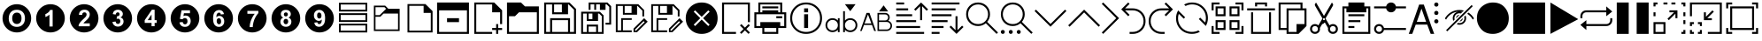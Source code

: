 SplineFontDB: 3.2
FontName: ovotext
FullName: ovotext
FamilyName: ovotext
Weight: Book
Copyright: Generated by Glyphter
Version: 1.0
ItalicAngle: 0
UnderlinePosition: 20
UnderlineWidth: 0
Ascent: 2048
Descent: 0
InvalidEm: 0
sfntRevision: 0x00010000
LayerCount: 2
Layer: 0 1 "Sfondo" 1
Layer: 1 1 "Fore" 0
XUID: [1021 614 -80589503 13117350]
StyleMap: 0x0040
FSType: 8
OS2Version: 1
OS2_WeightWidthSlopeOnly: 0
OS2_UseTypoMetrics: 0
CreationTime: 1580266967
ModificationTime: 1582624331
PfmFamily: 17
TTFWeight: 400
TTFWidth: 5
LineGap: 184
VLineGap: 0
Panose: 2 0 5 4 0 0 0 0 0 0
OS2TypoAscent: 2048
OS2TypoAOffset: 0
OS2TypoDescent: 0
OS2TypoDOffset: 0
OS2TypoLinegap: 184
OS2WinAscent: 2048
OS2WinAOffset: 0
OS2WinDescent: 0
OS2WinDOffset: 0
HheadAscent: 2048
HheadAOffset: 0
HheadDescent: 0
HheadDOffset: 0
OS2SubXSize: 1299
OS2SubYSize: 1433
OS2SubXOff: 0
OS2SubYOff: 286
OS2SupXSize: 1299
OS2SupYSize: 1433
OS2SupXOff: 0
OS2SupYOff: 983
OS2StrikeYSize: 100
OS2StrikeYPos: 528
OS2Vendor: 'PfEd'
OS2CodePages: 00000001.00000000
OS2UnicodeRanges: 00000000.00000000.00000000.00000000
MarkAttachClasses: 1
DEI: 91125
ShortTable: maxp 16
  1
  0
  52
  85
  12
  0
  0
  2
  0
  10
  10
  0
  255
  0
  0
  0
EndShort
LangName: 1033 "" "" "Regular" "ovotext" "" "Version 1.0" "" "" "" "" "Generated by svg2ttf from Fontello project." "http://fontello.com"
GaspTable: 1 65535 2 0
Encoding: UnicodeBmp
UnicodeInterp: none
NameList: AGL For New Fonts
DisplaySize: -48
AntiAlias: 1
FitToEm: 0
WidthSeparation: 307
WinInfo: 16 16 8
BeginPrivate: 0
EndPrivate
BeginChars: 65538 55

StartChar: .notdef
Encoding: 0 -1 0
AltUni2: 000000.ffffffff.0
Width: 3686
Flags: W
LayerCount: 2
Fore
Validated: 1
EndChar

StartChar: .null
Encoding: 65536 -1 1
Width: 0
GlyphClass: 2
Flags: W
LayerCount: 2
Fore
Validated: 1
EndChar

StartChar: nonmarkingreturn
Encoding: 65537 -1 2
Width: 3686
GlyphClass: 2
Flags: W
LayerCount: 2
Fore
Validated: 1
EndChar

StartChar: zero
Encoding: 48 48 3
Width: 1952
GlyphClass: 2
Flags: W
HStem: 195 327<757.709 1191.61> 690 668<829.431 1121.71> 1526 327<751.443 1192.29>
VStem: 146 359<781.357 1264.2> 706 538<824.381 1228.16> 1445 359<784.643 1262.62>
CounterMasks: 1 fc
LayerCount: 2
Fore
SplineSet
146 1024 m 0,0,1
 146 1134 146 1134 176 1245 c 0,2,3
 205 1351 205 1351 259 1443 c 0,4,5
 312 1533 312 1533 389 1610 c 0,6,7
 465 1686 465 1686 556 1740 c 0,8,9
 649 1795 649 1795 755 1824 c 0,10,11
 862 1853 862 1853 975 1853 c 0,12,13
 1085 1853 1085 1853 1196 1823 c 0,14,15
 1302 1794 1302 1794 1394 1740 c 0,16,17
 1484 1687 1484 1687 1561 1610 c 0,18,19
 1637 1534 1637 1534 1691 1443 c 0,20,21
 1746 1350 1746 1350 1775 1244 c 0,22,23
 1804 1137 1804 1137 1804 1024 c 0,24,25
 1804 914 1804 914 1774 803 c 0,26,27
 1745 697 1745 697 1691 605 c 0,28,29
 1638 515 1638 515 1561 438 c 0,30,31
 1485 362 1485 362 1394 308 c 0,32,33
 1301 253 1301 253 1195 224 c 0,34,35
 1088 195 1088 195 975 195 c 0,36,37
 865 195 865 195 754 225 c 0,38,39
 648 254 648 254 556 308 c 0,40,41
 466 361 466 361 389 438 c 128,-1,42
 312 515 312 515 259 605 c 0,43,44
 205 696 205 696 175.5 803.5 c 128,-1,45
 146 911 146 911 146 1024 c 0,0,1
505 1018 m 0,46,47
 505 784 505 784 635 655 c 1,48,49
 763 522 763 522 975 522 c 0,50,51
 1186 522 1186 522 1315 655 c 0,52,53
 1445 789 1445 789 1445 1024 c 0,54,55
 1445 1258 1445 1258 1315 1393 c 0,56,57
 1187 1526 1187 1526 975 1526 c 0,58,59
 857 1526 857 1526 764 1487 c 0,60,61
 695 1458 695 1458 641 1400 c 0,62,63
 582 1341 582 1341 551 1267 c 0,64,65
 505 1160 505 1160 505 1018 c 0,46,47
706 1024 m 0,66,67
 706 1187 706 1187 781 1272.5 c 128,-1,68
 856 1358 856 1358 975 1358 c 0,69,70
 1098 1358 1098 1358 1169 1277 c 0,71,72
 1244 1191 1244 1191 1244 1027 c 0,73,74
 1244 856 1244 856 1169 775 c 0,75,76
 1090 690 1090 690 975 690 c 0,77,78
 859 690 859 690 784 775 c 0,79,80
 706 863 706 863 706 1024 c 0,66,67
EndSplineSet
EndChar

StartChar: one
Encoding: 49 49 4
Width: 1952
GlyphClass: 2
Flags: W
HStem: 195 349<918.844 1100.38> 1516 337<932.818 1100.38>
VStem: 146 534<1102 1287.47> 1101 703<754.043 1293.96>
LayerCount: 2
Fore
SplineSet
146 1024 m 128,-1,1
 146 1137 146 1137 175.5 1244.5 c 128,-1,2
 205 1352 205 1352 258.5 1442.5 c 128,-1,3
 312 1533 312 1533 389 1610 c 128,-1,4
 466 1687 466 1687 556.5 1740.5 c 128,-1,5
 647 1794 647 1794 754.5 1823.5 c 128,-1,6
 862 1853 862 1853 975 1853 c 128,-1,7
 1088 1853 1088 1853 1195.5 1823.5 c 128,-1,8
 1303 1794 1303 1794 1393.5 1740.5 c 128,-1,9
 1484 1687 1484 1687 1561 1610 c 128,-1,10
 1638 1533 1638 1533 1691.5 1442.5 c 128,-1,11
 1745 1352 1745 1352 1774.5 1244.5 c 128,-1,12
 1804 1137 1804 1137 1804 1024 c 128,-1,13
 1804 911 1804 911 1774.5 803.5 c 128,-1,14
 1745 696 1745 696 1691.5 605.5 c 128,-1,15
 1638 515 1638 515 1561 438 c 128,-1,16
 1484 361 1484 361 1393.5 307.5 c 128,-1,17
 1303 254 1303 254 1195.5 224.5 c 128,-1,18
 1088 195 1088 195 975 195 c 128,-1,19
 862 195 862 195 754.5 224.5 c 128,-1,20
 647 254 647 254 556.5 307.5 c 128,-1,21
 466 361 466 361 389 438 c 128,-1,22
 312 515 312 515 258.5 605.5 c 128,-1,23
 205 696 205 696 175.5 803.5 c 128,-1,0
 146 911 146 911 146 1024 c 128,-1,1
1101 544 m 1,24,-1
 1101 1516 l 1,25,-1
 952 1516 l 1,26,27
 923 1429 923 1429 836 1361 c 0,28,29
 743 1290 743 1290 680 1273 c 1,30,-1
 680 1102 l 1,31,32
 826 1154 826 1154 917 1244 c 1,33,-1
 917 544 l 1,34,-1
 1101 544 l 1,24,-1
EndSplineSet
EndChar

StartChar: two
Encoding: 50 50 5
Width: 1952
GlyphClass: 2
Flags: W
HStem: 195 362<705.043 1244.96> 1529 324<814.509 1177.49>
VStem: 862 256<1225.91 1336.93> 1302 502<999.667 1293.55>
LayerCount: 2
Fore
SplineSet
146 1024 m 128,-1,1
 146 1137 146 1137 175.5 1244.5 c 128,-1,2
 205 1352 205 1352 258.5 1442.5 c 128,-1,3
 312 1533 312 1533 389 1610 c 128,-1,4
 466 1687 466 1687 556.5 1740.5 c 128,-1,5
 647 1794 647 1794 754.5 1823.5 c 128,-1,6
 862 1853 862 1853 975 1853 c 128,-1,7
 1088 1853 1088 1853 1195.5 1823.5 c 128,-1,8
 1303 1794 1303 1794 1393.5 1740.5 c 128,-1,9
 1484 1687 1484 1687 1561 1610 c 128,-1,10
 1638 1533 1638 1533 1691.5 1442.5 c 128,-1,11
 1745 1352 1745 1352 1774.5 1244.5 c 128,-1,12
 1804 1137 1804 1137 1804 1024 c 128,-1,13
 1804 911 1804 911 1774.5 803.5 c 128,-1,14
 1745 696 1745 696 1691.5 605.5 c 128,-1,15
 1638 515 1638 515 1561 438 c 128,-1,16
 1484 361 1484 361 1393.5 307.5 c 128,-1,17
 1303 254 1303 254 1195.5 224.5 c 128,-1,18
 1088 195 1088 195 975 195 c 128,-1,19
 862 195 862 195 754.5 224.5 c 128,-1,20
 647 254 647 254 556.5 307.5 c 128,-1,21
 466 361 466 361 389 438 c 128,-1,22
 312 515 312 515 258.5 605.5 c 128,-1,23
 205 696 205 696 175.5 803.5 c 128,-1,0
 146 911 146 911 146 1024 c 128,-1,1
1302 729 m 1,24,-1
 936 729 l 1,25,26
 956 762 956 762 972 781 c 0,27,28
 979 788 979 788 993.5 802 c 128,-1,29
 1008 816 1008 816 1035 841.5 c 128,-1,30
 1062 867 1062 867 1085 888 c 0,31,32
 1163 958 1163 958 1205 1011 c 0,33,34
 1250 1065 1250 1065 1280 1134 c 0,35,36
 1302 1188 1302 1188 1302 1257 c 0,37,38
 1302 1376 1302 1376 1221 1452 c 0,39,40
 1139 1529 1139 1529 998 1529 c 0,41,42
 863 1529 863 1529 781 1461 c 1,43,44
 677 1376 677 1376 677 1225 c 1,45,-1
 862 1225 l 1,46,47
 862 1304 862 1304 900 1338 c 0,48,49
 940 1374 940 1374 991 1374 c 0,50,51
 1053 1374 1053 1374 1085 1342 c 0,52,53
 1118 1303 1118 1303 1118 1248 c 0,54,55
 1118 1189 1118 1189 1079 1131 c 0,56,57
 1054 1098 1054 1098 926 975 c 0,58,59
 777 835 777 835 716 742 c 0,60,61
 654 647 654 647 654 557 c 1,62,-1
 1302 557 l 1,63,-1
 1302 729 l 1,24,-1
EndSplineSet
EndChar

StartChar: three
Encoding: 51 51 6
Width: 1952
GlyphClass: 2
Flags: W
HStem: 195 343<816.296 1159.59> 694 311<911.343 1083.68> 1143 231<930.25 1041.84> 1529 324<814.915 1149.58>
VStem: 855 227<1244.79 1340.48> 1270 534<889.022 1293.88> 1312 492<754.998 1158.98>
LayerCount: 2
Fore
SplineSet
146 1024 m 128,-1,1
 146 1137 146 1137 175.5 1244.5 c 128,-1,2
 205 1352 205 1352 258.5 1442.5 c 128,-1,3
 312 1533 312 1533 389 1610 c 128,-1,4
 466 1687 466 1687 556.5 1740.5 c 128,-1,5
 647 1794 647 1794 754.5 1823.5 c 128,-1,6
 862 1853 862 1853 975 1853 c 128,-1,7
 1088 1853 1088 1853 1195.5 1823.5 c 128,-1,8
 1303 1794 1303 1794 1393.5 1740.5 c 128,-1,9
 1484 1687 1484 1687 1561 1610 c 128,-1,10
 1638 1533 1638 1533 1691.5 1442.5 c 128,-1,11
 1745 1352 1745 1352 1774.5 1244.5 c 128,-1,12
 1804 1137 1804 1137 1804 1024 c 128,-1,13
 1804 911 1804 911 1774.5 803.5 c 128,-1,14
 1745 696 1745 696 1691.5 605.5 c 128,-1,15
 1638 515 1638 515 1561 438 c 128,-1,16
 1484 361 1484 361 1393.5 307.5 c 128,-1,17
 1303 254 1303 254 1195.5 224.5 c 128,-1,18
 1088 195 1088 195 975 195 c 128,-1,19
 862 195 862 195 754.5 224.5 c 128,-1,20
 647 254 647 254 556.5 307.5 c 128,-1,21
 466 361 466 361 389 438 c 128,-1,22
 312 515 312 515 258.5 605.5 c 128,-1,23
 205 696 205 696 175.5 803.5 c 128,-1,0
 146 911 146 911 146 1024 c 128,-1,1
670 813 m 1,24,25
 686 687 686 687 771 616 c 0,26,27
 858 538 858 538 988 538 c 0,28,29
 1126 538 1126 538 1221 629 c 0,30,31
 1312 719 1312 719 1312 846 c 0,32,33
 1312 937 1312 937 1263 995 c 0,34,35
 1216 1056 1216 1056 1131 1076 c 1,36,37
 1270 1153 1270 1153 1270 1280 c 0,38,39
 1270 1369 1270 1369 1202 1442 c 0,40,41
 1119 1529 1119 1529 981 1529 c 0,42,43
 899 1529 899 1529 839 1497 c 0,44,45
 770 1465 770 1465 738 1416 c 0,46,47
 700 1356 700 1356 687 1273 c 1,48,-1
 855 1244 l 1,49,50
 865 1309 865 1309 897.5 1341.5 c 128,-1,51
 930 1374 930 1374 978 1374 c 0,52,53
 1028 1374 1028 1374 1053 1345 c 0,54,55
 1082 1316 1082 1316 1082 1267 c 0,56,57
 1082 1210 1082 1210 1043 1176 c 0,58,59
 1016 1152 1016 1152 946 1143 c 0,60,61
 938 1142 938 1142 930 1143 c 1,62,-1
 910 992 l 1,63,64
 953 1005 953 1005 994 1005 c 0,65,66
 1046 1005 1046 1005 1085 966 c 0,67,68
 1124 922 1124 922 1124 856 c 0,69,70
 1124 779 1124 779 1085 736 c 0,71,72
 1043 694 1043 694 988 694 c 0,73,74
 938 694 938 694 897 729 c 1,75,76
 862 765 862 765 852 836 c 1,77,-1
 670 813 l 1,24,25
EndSplineSet
EndChar

StartChar: four
Encoding: 52 52 7
Width: 1952
GlyphClass: 2
Flags: W
HStem: 1529 324<1007 1161.77>
VStem: 146 443<757.282 914> 1286 518<757.282 917>
LayerCount: 2
Fore
SplineSet
146 1024 m 128,-1,1
 146 1137 146 1137 175.5 1244.5 c 128,-1,2
 205 1352 205 1352 258.5 1442.5 c 128,-1,3
 312 1533 312 1533 389 1610 c 128,-1,4
 466 1687 466 1687 556.5 1740.5 c 128,-1,5
 647 1794 647 1794 754.5 1823.5 c 128,-1,6
 862 1853 862 1853 975 1853 c 128,-1,7
 1088 1853 1088 1853 1195.5 1823.5 c 128,-1,8
 1303 1794 1303 1794 1393.5 1740.5 c 128,-1,9
 1484 1687 1484 1687 1561 1610 c 128,-1,10
 1638 1533 1638 1533 1691.5 1442.5 c 128,-1,11
 1745 1352 1745 1352 1774.5 1244.5 c 128,-1,12
 1804 1137 1804 1137 1804 1024 c 128,-1,13
 1804 911 1804 911 1774.5 803.5 c 128,-1,14
 1745 696 1745 696 1691.5 605.5 c 128,-1,15
 1638 515 1638 515 1561 438 c 128,-1,16
 1484 361 1484 361 1393.5 307.5 c 128,-1,17
 1303 254 1303 254 1195.5 224.5 c 128,-1,18
 1088 195 1088 195 975 195 c 128,-1,19
 862 195 862 195 754.5 224.5 c 128,-1,20
 647 254 647 254 556.5 307.5 c 128,-1,21
 466 361 466 361 389 438 c 128,-1,22
 312 515 312 515 258.5 605.5 c 128,-1,23
 205 696 205 696 175.5 803.5 c 128,-1,0
 146 911 146 911 146 1024 c 128,-1,1
985 561 m 1,24,-1
 1163 561 l 1,25,-1
 1163 755 l 1,26,-1
 1286 755 l 1,27,-1
 1286 917 l 1,28,-1
 1163 917 l 1,29,-1
 1163 1529 l 1,30,-1
 1007 1529 l 1,31,-1
 589 914 l 1,32,-1
 589 755 l 1,33,-1
 985 755 l 1,34,-1
 985 561 l 1,24,-1
985 917 m 1,35,-1
 764 917 l 1,36,-1
 985 1248 l 1,37,-1
 985 917 l 1,35,-1
EndSplineSet
EndChar

StartChar: five
Encoding: 53 53 8
Width: 1952
GlyphClass: 2
Flags: W
HStem: 195 327<795.538 1148.79> 671 369<878.488 1073.74> 1186 136<913 1169.21> 1494 359<774 1244.96>
VStem: 1305 499<753.696 1044.5>
LayerCount: 2
Fore
SplineSet
146 1024 m 128,-1,1
 146 1137 146 1137 175.5 1244.5 c 128,-1,2
 205 1352 205 1352 258.5 1442.5 c 128,-1,3
 312 1533 312 1533 389 1610 c 128,-1,4
 466 1687 466 1687 556.5 1740.5 c 128,-1,5
 647 1794 647 1794 754.5 1823.5 c 128,-1,6
 862 1853 862 1853 975 1853 c 128,-1,7
 1088 1853 1088 1853 1195.5 1823.5 c 128,-1,8
 1303 1794 1303 1794 1393.5 1740.5 c 128,-1,9
 1484 1687 1484 1687 1561 1610 c 128,-1,10
 1638 1533 1638 1533 1691.5 1442.5 c 128,-1,11
 1745 1352 1745 1352 1774.5 1244.5 c 128,-1,12
 1804 1137 1804 1137 1804 1024 c 128,-1,13
 1804 911 1804 911 1774.5 803.5 c 128,-1,14
 1745 696 1745 696 1691.5 605.5 c 128,-1,15
 1638 515 1638 515 1561 438 c 128,-1,16
 1484 361 1484 361 1393.5 307.5 c 128,-1,17
 1303 254 1303 254 1195.5 224.5 c 128,-1,18
 1088 195 1088 195 975 195 c 128,-1,19
 862 195 862 195 754.5 224.5 c 128,-1,20
 647 254 647 254 556.5 307.5 c 128,-1,21
 466 361 466 361 389 438 c 128,-1,22
 312 515 312 515 258.5 605.5 c 128,-1,23
 205 696 205 696 175.5 803.5 c 128,-1,0
 146 911 146 911 146 1024 c 128,-1,1
657 787 m 1,24,25
 672 664 672 664 758 593 c 0,26,27
 839 522 839 522 975 522 c 0,28,29
 1145 522 1145 522 1237 648 c 0,30,31
 1305 745 1305 745 1305 862 c 0,32,33
 1305 1009 1305 1009 1221 1099 c 1,34,35
 1134 1186 1134 1186 1011 1186 c 0,36,37
 947 1186 947 1186 884 1157 c 1,38,-1
 913 1322 l 1,39,-1
 1263 1322 l 1,40,-1
 1263 1494 l 1,41,-1
 774 1494 l 1,42,-1
 680 992 l 1,43,-1
 829 969 l 1,44,45
 891 1040 891 1040 972 1040 c 0,46,47
 1035 1040 1035 1040 1075 995 c 1,48,49
 1118 953 1118 953 1118 862 c 0,50,51
 1118 763 1118 763 1075 716 c 0,52,53
 1035 671 1035 671 978 671 c 0,54,55
 927 671 927 671 888 706 c 0,56,57
 842 747 842 747 842 807 c 1,58,-1
 657 787 l 1,24,25
EndSplineSet
EndChar

StartChar: six
Encoding: 54 54 9
Width: 1952
GlyphClass: 2
Flags: W
HStem: 195 327<825.726 1155.67> 674 356<910.506 1080.72> 1167 191<905.468 1075.24> 1510 343<836.401 1165.5>
VStem: 146 508<755.275 1292.01> 862 256<722.801 983.552> 1299 505<753.966 1080.5>
LayerCount: 2
Fore
SplineSet
146 1024 m 128,-1,1
 146 1137 146 1137 175.5 1244.5 c 128,-1,2
 205 1352 205 1352 258.5 1442.5 c 128,-1,3
 312 1533 312 1533 389 1610 c 128,-1,4
 466 1687 466 1687 556.5 1740.5 c 128,-1,5
 647 1794 647 1794 754.5 1823.5 c 128,-1,6
 862 1853 862 1853 975 1853 c 128,-1,7
 1088 1853 1088 1853 1195.5 1823.5 c 128,-1,8
 1303 1794 1303 1794 1393.5 1740.5 c 128,-1,9
 1484 1687 1484 1687 1561 1610 c 128,-1,10
 1638 1533 1638 1533 1691.5 1442.5 c 128,-1,11
 1745 1352 1745 1352 1774.5 1244.5 c 128,-1,12
 1804 1137 1804 1137 1804 1024 c 128,-1,13
 1804 911 1804 911 1774.5 803.5 c 128,-1,14
 1745 696 1745 696 1691.5 605.5 c 128,-1,15
 1638 515 1638 515 1561 438 c 128,-1,16
 1484 361 1484 361 1393.5 307.5 c 128,-1,17
 1303 254 1303 254 1195.5 224.5 c 128,-1,18
 1088 195 1088 195 975 195 c 128,-1,19
 862 195 862 195 754.5 224.5 c 128,-1,20
 647 254 647 254 556.5 307.5 c 128,-1,21
 466 361 466 361 389 438 c 128,-1,22
 312 515 312 515 258.5 605.5 c 128,-1,23
 205 696 205 696 175.5 803.5 c 128,-1,0
 146 911 146 911 146 1024 c 128,-1,1
1283 1270 m 1,24,25
 1259 1388 1259 1388 1189 1448 c 0,26,27
 1118 1510 1118 1510 1007 1510 c 0,28,29
 849 1510 849 1510 751.5 1393.5 c 128,-1,30
 654 1277 654 1277 654 1008 c 0,31,32
 654 748 654 748 748 635 c 256,33,34
 842 522 842 522 988 522 c 0,35,36
 1126 522 1126 522 1212 613 c 0,37,38
 1299 700 1299 700 1299 849 c 0,39,40
 1299 985 1299 985 1215 1079 c 0,41,42
 1132 1167 1132 1167 1017 1167 c 0,43,44
 912 1167 912 1167 845 1086 c 1,45,46
 845 1255 845 1255 897 1306 c 0,47,48
 950 1358 950 1358 994 1358 c 128,-1,49
 1038 1358 1038 1358 1069 1332 c 1,50,51
 1101 1298 1101 1298 1101 1248 c 1,52,-1
 1283 1270 l 1,24,25
862 865 m 0,53,54
 862 942 862 942 897 988 c 1,55,56
 935 1030 935 1030 988 1030 c 128,-1,57
 1041 1030 1041 1030 1082 985 c 1,58,59
 1118 939 1118 939 1118 849 c 0,60,61
 1118 753 1118 753 1085 716 c 0,62,63
 1043 674 1043 674 998 674 c 0,64,65
 942 674 942 674 904 726 c 1,66,67
 862 773 862 773 862 865 c 0,53,54
EndSplineSet
EndChar

StartChar: seven
Encoding: 55 55 10
Width: 1952
GlyphClass: 2
Flags: W
HStem: 195 314<829.056 1003.16> 1461 392<705.043 1244.96>
LayerCount: 2
Fore
SplineSet
146 1024 m 128,-1,1
 146 1137 146 1137 175.5 1244.5 c 128,-1,2
 205 1352 205 1352 258.5 1442.5 c 128,-1,3
 312 1533 312 1533 389 1610 c 128,-1,4
 466 1687 466 1687 556.5 1740.5 c 128,-1,5
 647 1794 647 1794 754.5 1823.5 c 128,-1,6
 862 1853 862 1853 975 1853 c 128,-1,7
 1088 1853 1088 1853 1195.5 1823.5 c 128,-1,8
 1303 1794 1303 1794 1393.5 1740.5 c 128,-1,9
 1484 1687 1484 1687 1561 1610 c 128,-1,10
 1638 1533 1638 1533 1691.5 1442.5 c 128,-1,11
 1745 1352 1745 1352 1774.5 1244.5 c 128,-1,12
 1804 1137 1804 1137 1804 1024 c 128,-1,13
 1804 911 1804 911 1774.5 803.5 c 128,-1,14
 1745 696 1745 696 1691.5 605.5 c 128,-1,15
 1638 515 1638 515 1561 438 c 128,-1,16
 1484 361 1484 361 1393.5 307.5 c 128,-1,17
 1303 254 1303 254 1195.5 224.5 c 128,-1,18
 1088 195 1088 195 975 195 c 128,-1,19
 862 195 862 195 754.5 224.5 c 128,-1,20
 647 254 647 254 556.5 307.5 c 128,-1,21
 466 361 466 361 389 438 c 128,-1,22
 312 515 312 515 258.5 605.5 c 128,-1,23
 205 696 205 696 175.5 803.5 c 128,-1,0
 146 911 146 911 146 1024 c 128,-1,1
693 1290 m 1,24,-1
 1118 1290 l 1,25,26
 995 1139 995 1139 907 917 c 0,27,28
 826 713 826 713 826 509 c 1,29,-1
 1004 509 l 1,30,31
 1004 642 1004 642 1046 797 c 1,32,33
 1084 961 1084 961 1169 1105 c 0,34,35
 1254 1255 1254 1255 1328 1329 c 1,36,-1
 1328 1461 l 1,37,-1
 693 1461 l 1,38,-1
 693 1290 l 1,24,-1
EndSplineSet
EndChar

StartChar: eight
Encoding: 56 56 11
Width: 1952
GlyphClass: 2
Flags: W
HStem: 195 333<801.358 1154.53> 677 315<879.316 1070.68> 1137 234<889.006 1055> 1520 333<794.611 1147.97>
VStem: 146 537<889.022 1293.66> 146 511<753.54 1158.98> 839 269<720.475 947.558> 858 230<1170.91 1337.09> 1260 544<889.022 1293.17> 1293 511<753.561 1158.98>
LayerCount: 2
Fore
SplineSet
146 1024 m 128,-1,1
 146 1137 146 1137 175.5 1244.5 c 128,-1,2
 205 1352 205 1352 258.5 1442.5 c 128,-1,3
 312 1533 312 1533 389 1610 c 128,-1,4
 466 1687 466 1687 556.5 1740.5 c 128,-1,5
 647 1794 647 1794 754.5 1823.5 c 128,-1,6
 862 1853 862 1853 975 1853 c 128,-1,7
 1088 1853 1088 1853 1195.5 1823.5 c 128,-1,8
 1303 1794 1303 1794 1393.5 1740.5 c 128,-1,9
 1484 1687 1484 1687 1561 1610 c 128,-1,10
 1638 1533 1638 1533 1691.5 1442.5 c 128,-1,11
 1745 1352 1745 1352 1774.5 1244.5 c 128,-1,12
 1804 1137 1804 1137 1804 1024 c 128,-1,13
 1804 911 1804 911 1774.5 803.5 c 128,-1,14
 1745 696 1745 696 1691.5 605.5 c 128,-1,15
 1638 515 1638 515 1561 438 c 128,-1,16
 1484 361 1484 361 1393.5 307.5 c 128,-1,17
 1303 254 1303 254 1195.5 224.5 c 128,-1,18
 1088 195 1088 195 975 195 c 128,-1,19
 862 195 862 195 754.5 224.5 c 128,-1,20
 647 254 647 254 556.5 307.5 c 128,-1,21
 466 361 466 361 389 438 c 128,-1,22
 312 515 312 515 258.5 605.5 c 128,-1,23
 205 696 205 696 175.5 803.5 c 128,-1,0
 146 911 146 911 146 1024 c 128,-1,1
819 1069 m 1,24,25
 738 1035 738 1035 696 969 c 0,26,27
 657 901 657 901 657 823 c 0,28,29
 657 684 657 684 761 600 c 0,30,31
 847 528 847 528 981 528 c 0,32,33
 1119 528 1119 528 1208 613 c 0,34,35
 1293 697 1293 697 1293 833 c 0,36,37
 1293 915 1293 915 1250.5 975.5 c 128,-1,38
 1208 1036 1208 1036 1127 1069 c 1,39,40
 1192 1099 1192 1099 1224 1150 c 1,41,42
 1260 1199 1260 1199 1260 1270 c 0,43,44
 1260 1374 1260 1374 1186 1448 c 1,45,46
 1104 1520 1104 1520 972 1520 c 0,47,48
 834 1520 834 1520 758 1448 c 0,49,50
 683 1379 683 1379 683 1270 c 0,51,52
 683 1205 683 1205 716 1154 c 1,53,54
 746 1099 746 1099 819 1069 c 1,24,25
858 1257 m 0,55,56
 858 1309 858 1309 888 1338 c 0,57,58
 920 1371 920 1371 975 1371 c 0,59,60
 1027 1371 1027 1371 1056 1342 c 1,61,62
 1088 1303 1088 1303 1088 1257 c 0,63,64
 1088 1202 1088 1202 1056 1169.5 c 128,-1,65
 1024 1137 1024 1137 972 1137 c 128,-1,66
 920 1137 920 1137 888 1170 c 0,67,68
 858 1199 858 1199 858 1257 c 0,55,56
839 843 m 0,69,70
 839 892 839 892 875 943 c 1,71,72
 904 992 904 992 975 992 c 0,73,74
 1030 992 1030 992 1072 949 c 1,75,76
 1108 903 1108 903 1108 839 c 0,77,78
 1108 766 1108 766 1072 719 c 0,79,80
 1035 677 1035 677 975 677 c 0,81,82
 920 677 920 677 878 719 c 0,83,84
 839 763 839 763 839 843 c 0,69,70
EndSplineSet
EndChar

StartChar: nine
Encoding: 57 57 12
Width: 1952
GlyphClass: 2
Flags: W
HStem: 195 333<785.331 1114.4> 684 191<869.93 1047.68> 1011 353<872.283 1046.59> 1520 333<797.066 1124.27>
VStem: 146 505<1016.76 1293.63> 836 252<1057.29 1314.46> 1299 505<754.834 1293.68>
LayerCount: 2
Fore
SplineSet
146 1024 m 128,-1,1
 146 1137 146 1137 175.5 1244.5 c 128,-1,2
 205 1352 205 1352 258.5 1442.5 c 128,-1,3
 312 1533 312 1533 389 1610 c 128,-1,4
 466 1687 466 1687 556.5 1740.5 c 128,-1,5
 647 1794 647 1794 754.5 1823.5 c 128,-1,6
 862 1853 862 1853 975 1853 c 128,-1,7
 1088 1853 1088 1853 1195.5 1823.5 c 128,-1,8
 1303 1794 1303 1794 1393.5 1740.5 c 128,-1,9
 1484 1687 1484 1687 1561 1610 c 128,-1,10
 1638 1533 1638 1533 1691.5 1442.5 c 128,-1,11
 1745 1352 1745 1352 1774.5 1244.5 c 128,-1,12
 1804 1137 1804 1137 1804 1024 c 128,-1,13
 1804 911 1804 911 1774.5 803.5 c 128,-1,14
 1745 696 1745 696 1691.5 605.5 c 128,-1,15
 1638 515 1638 515 1561 438 c 128,-1,16
 1484 361 1484 361 1393.5 307.5 c 128,-1,17
 1303 254 1303 254 1195.5 224.5 c 128,-1,18
 1088 195 1088 195 975 195 c 128,-1,19
 862 195 862 195 754.5 224.5 c 128,-1,20
 647 254 647 254 556.5 307.5 c 128,-1,21
 466 361 466 361 389 438 c 128,-1,22
 312 515 312 515 258.5 605.5 c 128,-1,23
 205 696 205 696 175.5 803.5 c 128,-1,0
 146 911 146 911 146 1024 c 128,-1,1
674 771 m 1,24,25
 693 648 693 648 761 590 c 0,26,27
 838 528 838 528 946 528 c 0,28,29
 1103 528 1103 528 1199 648 c 1,30,31
 1299 763 1299 763 1299 1030 c 0,32,33
 1299 1290 1299 1290 1202 1406 c 0,34,35
 1108 1520 1108 1520 962 1520 c 0,36,37
 829 1520 829 1520 738 1429 c 0,38,39
 651 1337 651 1337 651 1192 c 0,40,41
 651 1052 651 1052 735 962 c 0,42,43
 818 875 818 875 933 875 c 0,44,45
 1038 875 1038 875 1105 956 c 1,46,47
 1105 789 1105 789 1056 736 c 0,48,49
 1008 684 1008 684 959 684 c 0,50,51
 913 684 913 684 888 710 c 1,52,53
 852 735 852 735 852 791 c 1,54,-1
 674 771 l 1,24,25
1088 1176 m 0,55,56
 1088 1094 1088 1094 1053 1053 c 0,57,58
 1020 1011 1020 1011 962 1011 c 0,59,60
 912 1011 912 1011 871 1056 c 0,61,62
 836 1097 836 1097 836 1192 c 0,63,64
 836 1284 836 1284 868 1325 c 0,65,66
 902 1364 902 1364 952 1364 c 0,67,68
 1006 1364 1006 1364 1050 1316 c 1,69,70
 1088 1267 1088 1267 1088 1176 c 0,55,56
EndSplineSet
EndChar

StartChar: A
Encoding: 65 65 13
Width: 2151
GlyphClass: 2
Flags: W
HStem: 110 115<264 1876> 801 231<724 1416> 1492 461<264 1876>
VStem: 148 116<225 1492> 1876 116<225 1492>
LayerCount: 2
Fore
SplineSet
148 1953 m 1,0,1
 148 1953 148 1953 1992 1953 c 1,2,-1
 1992 110 l 1,3,-1
 148 110 l 1,4,-1
 148 1032 l 2,5,6
 148 1838 148 1838 148 1953 c 1,0,1
264 1492 m 1,7,-1
 264 225 l 1,8,-1
 1876 225 l 1,9,-1
 1876 1492 l 1,10,-1
 1070 1492 l 2,11,12
 364 1492 364 1492 264 1492 c 1,7,-1
724 1032 m 1,13,-1
 1416 1032 l 1,14,-1
 1416 801 l 1,15,-1
 724 801 l 1,16,-1
 724 916 l 2,17,18
 724 1017 724 1017 724 1032 c 1,13,-1
EndSplineSet
EndChar

StartChar: B
Encoding: 66 66 14
Width: 1899
GlyphClass: 2
Flags: W
HStem: 110 115<263 1184> 340 116<1184 1415 1530 1760> 1838 115<263 1184>
VStem: 148 115<225 1838> 1415 115<110 340 456 686> 1645 115<686 1377>
LayerCount: 2
Fore
SplineSet
148 1953 m 5,0,1
 148 1953 148 1953 1300 1953 c 5,2,-1
 1301 1953 l 5,3,-1
 1760 1494 l 5,4,-1
 1760 686 l 5,5,-1
 1645 686 l 5,6,-1
 1645 1377 l 5,7,-1
 1184 1377 l 5,8,-1
 1184 1838 l 5,9,-1
 263 1838 l 5,10,-1
 263 225 l 5,11,-1
 1184 225 l 5,12,-1
 1184 110 l 5,13,-1
 148 110 l 5,14,-1
 148 1032 l 6,15,16
 148 1838 148 1838 148 1953 c 5,0,1
1415 686 m 5,17,-1
 1530 686 l 5,18,-1
 1530 456 l 5,19,-1
 1760 456 l 5,20,-1
 1760 340 l 5,21,-1
 1530 340 l 5,22,-1
 1530 110 l 5,23,-1
 1415 110 l 5,24,-1
 1415 340 l 5,25,-1
 1184 340 l 5,26,-1
 1184 456 l 5,27,-1
 1415 456 l 5,28,-1
 1415 571 l 6,29,30
 1415 672 1415 672 1415 686 c 5,17,-1
EndSplineSet
EndChar

StartChar: C
Encoding: 67 67 15
Width: 2150
GlyphClass: 2
Flags: W
HStem: 110 115<264 1876> 1377 346<1187 1876> 1933 20G<148 977>
VStem: 148 116<225 1147> 1876 116<225 1377>
LayerCount: 2
Fore
SplineSet
148 1953 m 1,0,1
 148 1953 148 1953 955 1953 c 1,2,-1
 957 1953 l 1,3,-1
 1187 1723 l 1,4,-1
 1992 1723 l 1,5,-1
 1992 110 l 1,6,-1
 148 110 l 1,7,-1
 148 1896 l 2,8,9
 148 1946 148 1946 148 1953 c 1,0,1
841 1377 m 1,10,-1
 611 1147 l 1,11,-1
 609 1149 l 1,12,-1
 609 1147 l 1,13,-1
 264 1147 l 1,14,-1
 264 225 l 1,15,-1
 1876 225 l 1,16,-1
 1876 1377 l 1,17,-1
 1358 1377 l 2,18,19
 904 1377 904 1377 841 1377 c 1,10,-1
EndSplineSet
EndChar

StartChar: D
Encoding: 68 68 16
Width: 2147
GlyphClass: 2
Flags: W
HStem: 112 113<262 492 607 1529 1644 1874> 916 116<607 1529> 1262 115<722 1172> 1838 115<262 607 722 1172 1529 1563>
VStem: 148 114<225 1838> 492 115<225 916> 607 115<1377 1838> 1172 357<1377 1838> 1529 115<225 916> 1874 116<225 1527>
LayerCount: 2
Fore
SplineSet
148 1953 m 1,0,1
 1610 1953 l 1,2,-1
 1612 1953 l 1,3,-1
 1990 1575 l 1,4,-1
 1990 1573 l 1,5,-1
 1990 112 l 1,6,-1
 148 112 l 1,7,-1
 148 1953 l 1,0,1
262 1838 m 1,8,-1
 262 225 l 1,9,-1
 492 225 l 1,10,-1
 492 1032 l 1,11,-1
 1644 1032 l 1,12,-1
 1644 225 l 1,13,-1
 1874 225 l 1,14,-1
 1874 1527 l 1,15,-1
 1563 1838 l 1,16,-1
 1529 1838 l 1,17,-1
 1529 1262 l 1,18,-1
 607 1262 l 1,19,-1
 607 1838 l 1,20,-1
 434 1838 l 2,21,22
 283 1838 283 1838 262 1838 c 1,8,-1
722 1838 m 1,23,-1
 722 1377 l 1,24,-1
 1172 1377 l 1,25,-1
 1172 1838 l 1,26,-1
 948 1838 l 2,27,28
 751 1838 751 1838 722 1838 c 1,23,-1
607 916 m 1,29,-1
 607 225 l 1,30,-1
 1529 225 l 1,31,-1
 1529 916 l 1,32,-1
 1068 916 l 2,33,34
 665 916 665 916 607 916 c 1,29,-1
EndSplineSet
EndChar

StartChar: E
Encoding: 69 69 17
Width: 2011
GlyphClass: 2
Flags: W
HStem: 112 108<246 462 570 1004 1114 1330> 544 110<570 1004> 654 108<1548 1764> 870 108<570 788> 1303 108<246 462 570 788 1114 1177> 1521 432<570 680 896 1004 1222 1548> 1845 108<680 896 1004 1222 1548 1611>
VStem: 138 108<220 1303> 462 108<220 544 978 1303> 570 110<1521 1845> 788 326<978 1303> 896 108<1521 1845> 1004 110<220 544> 1222 326<1521 1845> 1330 108<220 1150> 1764 108<762 1692>
LayerCount: 2
Fore
SplineSet
570 1953 m 1,0,1
 1656 1953 l 1,2,-1
 1872 1737 l 1,3,-1
 1872 654 l 1,4,-1
 1548 654 l 1,5,-1
 1548 762 l 1,6,-1
 1764 762 l 1,7,-1
 1764 1692 l 1,8,-1
 1611 1845 l 1,9,-1
 1548 1845 l 1,10,-1
 1548 1521 l 1,11,-1
 1222 1521 l 1,12,-1
 1222 1845 l 1,13,-1
 1004 1845 l 1,14,-1
 1004 1521 l 1,15,-1
 896 1521 l 1,16,-1
 896 1845 l 1,17,-1
 680 1845 l 1,18,-1
 680 1521 l 1,19,-1
 570 1521 l 1,20,-1
 570 1899 l 2,21,22
 570 1946 570 1946 570 1953 c 1,0,1
138 1411 m 1,23,-1
 1222 1411 l 1,24,-1
 1438 1195 l 1,25,-1
 1438 112 l 1,26,-1
 138 112 l 1,27,-1
 138 1357 l 2,28,29
 138 1406 138 1406 138 1411 c 1,23,-1
246 1303 m 1,30,-1
 246 220 l 1,31,-1
 462 220 l 1,32,-1
 462 654 l 1,33,-1
 1114 654 l 1,34,-1
 1114 220 l 1,35,-1
 1330 220 l 1,36,-1
 1330 1150 l 1,37,-1
 1177 1303 l 1,38,-1
 1114 1303 l 1,39,-1
 1114 870 l 1,40,-1
 462 870 l 1,41,-1
 462 1303 l 1,42,-1
 354 1303 l 2,43,44
 259 1303 259 1303 246 1303 c 1,30,-1
570 1303 m 1,45,-1
 570 978 l 1,46,-1
 788 978 l 1,47,-1
 788 1303 l 1,48,-1
 680 1303 l 2,49,50
 585 1303 585 1303 570 1303 c 1,45,-1
570 544 m 1,51,-1
 570 220 l 1,52,-1
 1004 220 l 1,53,-1
 1004 544 l 1,54,-1
 788 544 l 2,55,56
 599 544 599 544 570 544 c 1,51,-1
EndSplineSet
EndChar

StartChar: F
Encoding: 70 70 18
Width: 2047
GlyphClass: 2
Flags: W
HStem: 213 102<249 454 557 1068> 931 101<557 1068> 1237 102<658 1057> 1750 102<249 557 658 1057 1376 1405>
VStem: 146 103<315 1750> 454 103<315 931> 557 101<1339 1750> 1057 319<1339 1750> 1682 102<1134 1473>
LayerCount: 2
Fore
SplineSet
146 1852 m 1,0,-1
 1446 1852 l 1,1,-1
 1446 1851 l 1,2,-1
 1448 1852 l 1,3,-1
 1784 1514 l 1,4,-1
 1784 1134 l 1,5,-1
 1682 1134 l 1,6,-1
 1682 1473 l 1,7,-1
 1405 1750 l 1,8,-1
 1376 1750 l 1,9,-1
 1376 1237 l 1,10,-1
 557 1237 l 1,11,-1
 557 1750 l 1,12,-1
 249 1750 l 1,13,-1
 249 315 l 1,14,-1
 454 315 l 1,15,-1
 454 1032 l 1,16,-1
 1068 1032 l 1,17,-1
 1068 931 l 1,18,-1
 557 931 l 1,19,-1
 557 315 l 1,20,-1
 1068 315 l 1,21,-1
 1068 213 l 1,22,-1
 146 213 l 1,23,-1
 146 1852 l 1,0,-1
658 1750 m 1,24,-1
 658 1339 l 1,25,-1
 1057 1339 l 1,26,-1
 1057 1750 l 1,27,-1
 857 1750 l 2,28,29
 683 1750 683 1750 658 1750 c 1,24,-1
1784 1032 m 1,30,-1
 1990 828 l 1,31,-1
 1887 726 l 1,32,-1
 1754 859 l 1,33,-1
 1243 348 l 1,34,-1
 1304 286 l 1,35,-1
 1815 798 l 1,36,-1
 1887 726 l 1,37,-1
 1376 213 l 1,38,-1
 1378 213 l 1,39,-1
 1376 213 l 1,40,-1
 1171 213 l 1,41,-1
 1171 418 l 1,42,-1
 1171 420 l 1,43,-1
 1734 981 l 2,44,45
 1779 1026 1779 1026 1784 1032 c 1,30,-1
EndSplineSet
EndChar

StartChar: G
Encoding: 71 71 19
Width: 2047
GlyphClass: 2
Flags: W
HStem: 213 102<249 454 557 1068> 931 101<557 1068> 1237 102<658 1057> 1750 102<249 557 658 1057 1376 1405>
VStem: 146 103<315 1750> 454 103<315 931> 557 101<1339 1750> 1057 319<1339 1750> 1682 102<1134 1473>
LayerCount: 2
Fore
SplineSet
146 1852 m 1,0,-1
 1446 1852 l 1,1,-1
 1446 1851 l 1,2,-1
 1448 1852 l 1,3,-1
 1784 1514 l 1,4,-1
 1784 1134 l 1,5,-1
 1682 1134 l 1,6,-1
 1682 1473 l 1,7,-1
 1405 1750 l 1,8,-1
 1376 1750 l 1,9,-1
 1376 1237 l 1,10,-1
 557 1237 l 1,11,-1
 557 1750 l 1,12,-1
 249 1750 l 1,13,-1
 249 315 l 1,14,-1
 454 315 l 1,15,-1
 454 1032 l 1,16,-1
 1068 1032 l 1,17,-1
 1068 931 l 1,18,-1
 557 931 l 1,19,-1
 557 315 l 1,20,-1
 1068 315 l 1,21,-1
 1068 213 l 1,22,-1
 146 213 l 1,23,-1
 146 1852 l 1,0,-1
658 1750 m 1,24,-1
 658 1339 l 1,25,-1
 1057 1339 l 1,26,-1
 1057 1750 l 1,27,-1
 857 1750 l 2,28,29
 683 1750 683 1750 658 1750 c 1,24,-1
1784 1032 m 1,30,-1
 1990 828 l 1,31,-1
 1887 726 l 1,32,-1
 1754 859 l 1,33,-1
 1243 348 l 1,34,-1
 1304 286 l 1,35,-1
 1815 798 l 1,36,-1
 1887 726 l 1,37,-1
 1376 213 l 1,38,-1
 1378 213 l 1,39,-1
 1376 213 l 1,40,-1
 1171 213 l 1,41,-1
 1171 418 l 1,42,-1
 1171 420 l 1,43,-1
 1734 981 l 2,44,45
 1779 1026 1779 1026 1784 1032 c 1,30,-1
EndSplineSet
EndChar

StartChar: H
Encoding: 72 72 20
Width: 2042
GlyphClass: 2
Flags: W
HStem: 110 1843<626 1410>
VStem: 96 1844<639 1424>
LayerCount: 2
Fore
SplineSet
1018 1953 m 129,-1,1
 1410 1953 1410 1953 1675 1688.5 c 128,-1,2
 1940 1424 1940 1424 1940 1032 c 1,3,4
 1940 639 1940 639 1675 374.5 c 128,-1,5
 1410 110 1410 110 1018 110 c 129,-1,6
 626 110 626 110 361 374.5 c 128,-1,7
 96 639 96 639 96 1032 c 1,8,9
 96 1424 96 1424 361 1688.5 c 128,-1,0
 626 1953 626 1953 1018 1953 c 129,-1,1
638 1492 m 1,10,-1
 557 1411 l 1,11,-1
 937 1032 l 1,12,-1
 557 652 l 1,13,-1
 638 571 l 1,14,-1
 1018 951 l 1,15,-1
 1398 571 l 1,16,-1
 1479 652 l 1,17,-1
 1099 1032 l 1,18,-1
 1479 1411 l 1,19,-1
 1398 1492 l 1,20,-1
 1018 1113 l 1,21,-1
 829 1303 l 2,22,23
 662 1469 662 1469 638 1492 c 1,10,-1
EndSplineSet
EndChar

StartChar: I
Encoding: 73 73 21
Width: 1906
GlyphClass: 2
Flags: W
HStem: 110 115<263 954> 1838 115<263 1645>
VStem: 148 115<225 1838> 1645 115<801 1838>
LayerCount: 2
Fore
SplineSet
148 1953 m 1,0,1
 148 1953 148 1953 1760 1953 c 1,2,-1
 1760 801 l 1,3,-1
 1645 801 l 1,4,-1
 1645 1838 l 1,5,-1
 263 1838 l 1,6,-1
 263 225 l 1,7,-1
 954 225 l 1,8,-1
 954 110 l 1,9,-1
 148 110 l 1,10,-1
 148 1032 l 2,11,12
 148 1838 148 1838 148 1953 c 1,0,1
1265 686 m 1,13,14
 1265 686 1265 686 1472 479 c 1,15,-1
 1679 686 l 1,16,-1
 1760 605 l 1,17,-1
 1553 398 l 1,18,-1
 1760 191 l 1,19,-1
 1679 110 l 1,20,-1
 1472 317 l 1,21,-1
 1265 110 l 1,22,-1
 1184 191 l 1,23,-1
 1391 398 l 1,24,-1
 1184 605 l 1,25,-1
 1226 645 l 2,26,27
 1260 681 1260 681 1265 686 c 1,13,14
EndSplineSet
EndChar

StartChar: J
Encoding: 74 74 22
Width: 2099
GlyphClass: 2
Flags: W
HStem: 110 115<698 1390> 456 345<468 583 698 1390 1505 1620> 456 115<238 468 1620 1850> 1032 115<1390 1735> 1262 230<583 1505> 1262 115<238 353 468 583 1505 1620 1735 1850> 1608 115<583 1505> 1838 115<468 1620>
VStem: 122 116<571 1262> 353 115<1377 1838> 583 115<225 456> 1390 115<225 456> 1620 115<1377 1838> 1850 116<571 1262>
LayerCount: 2
Fore
SplineSet
353 1953 m 1,0,1
 1735 1953 l 1,2,-1
 1735 1377 l 1,3,-1
 1966 1377 l 1,4,-1
 1966 456 l 1,5,-1
 1505 456 l 1,6,-1
 1505 110 l 1,7,-1
 583 110 l 1,8,-1
 583 456 l 1,9,-1
 122 456 l 1,10,-1
 122 1377 l 1,11,-1
 353 1377 l 1,12,-1
 353 1896 l 2,13,14
 353 1946 353 1946 353 1953 c 1,0,1
468 1838 m 1,15,-1
 468 1377 l 1,16,-1
 583 1377 l 1,17,-1
 583 1492 l 1,18,-1
 1505 1492 l 1,19,-1
 1505 1377 l 1,20,-1
 1620 1377 l 1,21,-1
 1620 1838 l 1,22,-1
 1044 1838 l 2,23,24
 540 1838 540 1838 468 1838 c 1,15,-1
583 1723 m 1,25,-1
 1505 1723 l 1,26,-1
 1505 1608 l 1,27,-1
 583 1608 l 1,28,-1
 583 1665 l 2,29,30
 583 1716 583 1716 583 1723 c 1,25,-1
238 1262 m 1,31,-1
 238 571 l 1,32,-1
 468 571 l 1,33,-1
 468 801 l 1,34,-1
 1620 801 l 1,35,-1
 1620 571 l 1,36,-1
 1850 571 l 1,37,-1
 1850 1262 l 1,38,-1
 1044 1262 l 2,39,40
 338 1262 338 1262 238 1262 c 1,31,-1
1390 1147 m 1,41,-1
 1735 1147 l 1,42,-1
 1735 1032 l 1,43,-1
 1390 1032 l 1,44,-1
 1390 1089 l 2,45,46
 1390 1140 1390 1140 1390 1147 c 1,41,-1
698 456 m 1,47,-1
 698 225 l 1,48,-1
 1390 225 l 1,49,-1
 1390 456 l 1,50,-1
 1044 456 l 2,51,52
 742 456 742 456 698 456 c 1,47,-1
EndSplineSet
EndChar

StartChar: K
Encoding: 75 75 23
Width: 2042
GlyphClass: 2
Flags: W
HStem: 110 115<755.191 1295.33> 1377 231<903 1133> 1838 115<740.675 1295.44>
VStem: 96 116<754.357 1294.78> 903 230<456 1262 1377 1608> 1824 116<768.888 1309.43>
CounterMasks: 1 1c
LayerCount: 2
Fore
SplineSet
1018 1953 m 129,-1,1
 1410 1953 1410 1953 1675 1688.5 c 128,-1,2
 1940 1424 1940 1424 1940 1032 c 1,3,4
 1940 639 1940 639 1675 374.5 c 128,-1,5
 1410 110 1410 110 1018 110 c 129,-1,6
 626 110 626 110 361 374.5 c 128,-1,7
 96 639 96 639 96 1032 c 1,8,9
 96 1424 96 1424 361 1688.5 c 128,-1,0
 626 1953 626 1953 1018 1953 c 129,-1,1
1018 1838 m 129,-1,11
 674 1838 674 1838 443 1606.5 c 128,-1,12
 212 1375 212 1375 212 1032 c 1,13,14
 212 688 212 688 443 456.5 c 128,-1,15
 674 225 674 225 1018 225 c 129,-1,16
 1362 225 1362 225 1593 456.5 c 128,-1,17
 1824 688 1824 688 1824 1032 c 1,18,19
 1824 1375 1824 1375 1593 1606.5 c 128,-1,10
 1362 1838 1362 1838 1018 1838 c 129,-1,11
903 1608 m 1,20,-1
 1133 1608 l 1,21,-1
 1133 1377 l 1,22,-1
 903 1377 l 1,23,-1
 903 1492 l 2,24,25
 903 1593 903 1593 903 1608 c 1,20,-1
903 1262 m 1,26,-1
 1133 1262 l 1,27,-1
 1133 456 l 1,28,-1
 903 456 l 1,29,-1
 903 859 l 2,30,31
 903 1212 903 1212 903 1262 c 1,26,-1
EndSplineSet
EndChar

StartChar: L
Encoding: 76 76 24
Width: 2036
GlyphClass: 2
Flags: W
HStem: 213 102<339.314 662.135 1363.44 1684.15> 929 103<337.973 662.63 1359.86 1686.53>
VStem: 90 101<461.578 782.074> 807 102<213 351 462.963 785.048 893 1032> 1113 102<213 351 460.781 781.898 893 1442> 1831 103<464.961 783.649>
LayerCount: 2
Fore
SplineSet
1113 1442 m 1,0,1
 1113 1442 1113 1442 1215 1442 c 1,2,-1
 1215 893 l 1,3,4
 1275 960 1275 960 1354 996 c 128,-1,5
 1433 1032 1433 1032 1523 1032 c 0,6,7
 1698 1032 1698 1032 1816 914 c 128,-1,8
 1934 796 1934 796 1934 623 c 1,9,10
 1934 448 1934 448 1816 330.5 c 128,-1,11
 1698 213 1698 213 1523 213 c 0,12,13
 1433 213 1433 213 1354 249 c 128,-1,14
 1275 285 1275 285 1215 351 c 1,15,-1
 1215 213 l 1,16,-1
 1113 213 l 1,17,-1
 1113 1032 l 2,18,19
 1113 1390 1113 1390 1113 1442 c 1,0,1
499 1032 m 0,20,21
 589 1032 589 1032 668 996 c 128,-1,22
 747 960 747 960 807 893 c 1,23,-1
 807 1032 l 1,24,-1
 909 1032 l 1,25,-1
 909 213 l 1,26,-1
 807 213 l 1,27,-1
 807 351 l 1,28,29
 747 285 747 285 668 249 c 128,-1,30
 589 213 589 213 499 213 c 0,31,32
 324 213 324 213 207 330.5 c 128,-1,33
 90 448 90 448 90 623 c 1,34,35
 90 796 90 796 207 914 c 128,-1,36
 324 1032 324 1032 499 1032 c 0,20,21
499 929 m 1,37,38
 369 929 369 929 280 841 c 128,-1,39
 191 753 191 753 191 623 c 1,40,41
 191 492 191 492 280 403.5 c 128,-1,42
 369 315 369 315 499 315 c 1,43,44
 630 315 630 315 718.5 403.5 c 128,-1,45
 807 492 807 492 807 623 c 1,46,47
 807 753 807 753 718.5 841 c 128,-1,48
 630 929 630 929 499 929 c 1,37,38
1523 929 m 1,49,50
 1392 929 1392 929 1303.5 841 c 128,-1,51
 1215 753 1215 753 1215 623 c 1,52,53
 1215 492 1215 492 1303.5 403.5 c 128,-1,54
 1392 315 1392 315 1523 315 c 1,55,56
 1653 315 1653 315 1742 403.5 c 128,-1,57
 1831 492 1831 492 1831 623 c 1,58,59
 1831 753 1831 753 1742 841 c 128,-1,60
 1653 929 1653 929 1523 929 c 1,49,50
1215 1851 m 1,61,-1
 1831 1851 l 1,62,-1
 1523 1442 l 1,63,-1
 1370 1645 l 2,64,65
 1235 1825 1235 1825 1215 1851 c 1,61,-1
EndSplineSet
EndChar

StartChar: M
Encoding: 77 77 25
Width: 1991
GlyphClass: 2
Flags: W
HStem: 281 88<1139 1716.24> 634 88<302 696> 810 88<1139 1610.61> 1253 88<1139 1609.26>
VStem: 1051 88<369 810 898 1253> 1668 90<954.601 1196.64> 1803 89<454.497 723.768>
LayerCount: 2
Fore
SplineSet
417 1341 m 1,0,1
 417 1341 417 1341 588 1341 c 1,2,-1
 963 281 l 1,3,-1
 862 281 l 1,4,-1
 731 634 l 1,5,-1
 270 634 l 1,6,-1
 138 281 l 1,7,-1
 48 281 l 1,8,-1
 234 810 l 2,9,10
 394 1275 394 1275 417 1341 c 1,0,1
1051 1341 m 1,11,-1
 1494 1341 l 1,12,13
 1607 1341 1607 1341 1682.5 1264.5 c 128,-1,14
 1758 1188 1758 1188 1758 1077 c 0,15,16
 1758 1021 1758 1021 1736.5 971.5 c 128,-1,17
 1715 922 1715 922 1676 884 c 1,18,19
 1775 852 1775 852 1833.5 772.5 c 128,-1,20
 1892 693 1892 693 1892 589 c 1,21,22
 1892.00292969 588.266601562 1892.00292969 588.266601562 1892.00292969 587.53515625 c 0,23,24
 1892.00292969 456.510742188 1892.00292969 456.510742188 1803 369 c 0,25,26
 1713.5 281 1713.5 281 1582 281 c 1,27,-1
 1051 281 l 1,28,-1
 1051 810 l 2,29,30
 1051 1275 1051 1275 1051 1341 c 1,11,-1
1139 1253 m 1,31,-1
 1139 898 l 1,32,-1
 1494 898 l 1,33,34
 1569 898 1569 898 1618.5 949.5 c 128,-1,35
 1668 1001 1668 1001 1668 1075.5 c 128,-1,36
 1668 1150 1668 1150 1618.5 1201.5 c 128,-1,37
 1569 1253 1569 1253 1494 1253 c 1,38,-1
 1317 1253 l 2,39,40
 1163 1253 1163 1253 1139 1253 c 1,31,-1
500 1249 m 1,41,-1
 302 722 l 1,42,-1
 696 722 l 1,43,-1
 599 987 l 2,44,45
 513 1217 513 1217 500 1249 c 1,41,-1
1139 810 m 1,46,-1
 1139 369 l 1,47,-1
 1582 369 l 1,48,49
 1676 369 1676 369 1739.5 432 c 128,-1,50
 1803 495 1803 495 1803 589 c 0,51,52
 1803 684 1803 684 1739.5 747 c 128,-1,53
 1676 810 1676 810 1582 810 c 1,54,-1
 1361 810 l 2,55,56
 1168 810 1168 810 1139 810 c 1,46,-1
1406 1784 m 1,57,-1
 1668 1429 l 1,58,-1
 1139 1429 l 1,59,-1
 1272 1606 l 2,60,61
 1389 1761 1389 1761 1406 1784 c 1,57,-1
EndSplineSet
EndChar

StartChar: N
Encoding: 78 78 26
Width: 2038
GlyphClass: 2
Flags: W
HStem: 110 115<138 1751> 456 115<138 1521> 801 115<138 1290> 1147 115<138 1060> 1492 116<138 828> 1838 115<138 597>
VStem: 1521 115<916 1734>
LayerCount: 2
Fore
SplineSet
1521 916 m 1,0,1
 1521 967 1521 967 1521 1325 c 2,2,-1
 1521 1734 l 1,3,-1
 1256 1469 l 1,4,-1
 1173 1550 l 1,5,-1
 1577 1953 l 1,6,-1
 1982 1550 l 1,7,-1
 1899 1469 l 1,8,-1
 1636 1734 l 1,9,-1
 1636 916 l 1,10,-1
 1521 916 l 1,0,1
138 110 m 1,11,12
 138 117 138 117 138 168 c 2,13,-1
 138 225 l 1,14,-1
 1751 225 l 1,15,-1
 1751 110 l 1,16,-1
 138 110 l 1,11,12
138 456 m 1,17,18
 138 463 138 463 138 513 c 2,19,-1
 138 571 l 1,20,-1
 1521 571 l 1,21,-1
 1521 456 l 1,22,-1
 138 456 l 1,17,18
138 801 m 1,23,24
 138 808 138 808 138 859 c 2,25,-1
 138 916 l 1,26,-1
 1290 916 l 1,27,-1
 1290 801 l 1,28,-1
 138 801 l 1,23,24
138 1953 m 1,29,30
 138 1953 138 1953 597 1953 c 1,31,-1
 597 1838 l 1,32,-1
 138 1838 l 1,33,-1
 138 1896 l 2,34,35
 138 1946 138 1946 138 1953 c 1,29,30
138 1608 m 1,36,-1
 828 1608 l 1,37,-1
 828 1492 l 1,38,-1
 138 1492 l 1,39,-1
 138 1550 l 2,40,41
 138 1600 138 1600 138 1608 c 1,36,-1
138 1262 m 1,42,-1
 1060 1262 l 1,43,-1
 1060 1147 l 1,44,-1
 138 1147 l 1,45,-1
 138 1204 l 2,46,47
 138 1255 138 1255 138 1262 c 1,42,-1
EndSplineSet
EndChar

StartChar: O
Encoding: 79 79 27
Width: 2046
GlyphClass: 2
Flags: W
HStem: 110 115<138 597> 456 115<138 828> 801 115<138 1060> 1147 115<138 1290> 1492 116<138 1521> 1838 115<138 1751>
VStem: 1521 115<330 1147>
LayerCount: 2
Fore
SplineSet
1521 1147 m 1,0,1
 1521 1147 1521 1147 1636 1147 c 1,2,-1
 1636 330 l 1,3,-1
 1899 594 l 1,4,-1
 1982 513 l 1,5,-1
 1577 110 l 1,6,-1
 1173 513 l 1,7,-1
 1256 594 l 1,8,-1
 1521 330 l 1,9,-1
 1521 738 l 2,10,11
 1521 1096 1521 1096 1521 1147 c 1,0,1
138 1953 m 1,12,-1
 1751 1953 l 1,13,-1
 1751 1838 l 1,14,-1
 138 1838 l 1,15,-1
 138 1896 l 2,16,17
 138 1946 138 1946 138 1953 c 1,12,-1
138 1608 m 1,18,-1
 1521 1608 l 1,19,-1
 1521 1492 l 1,20,-1
 138 1492 l 1,21,-1
 138 1550 l 2,22,23
 138 1600 138 1600 138 1608 c 1,18,-1
138 1262 m 1,24,-1
 1290 1262 l 1,25,-1
 1290 1147 l 1,26,-1
 138 1147 l 1,27,-1
 138 1204 l 2,28,29
 138 1255 138 1255 138 1262 c 1,24,-1
138 110 m 1,30,31
 138 117 138 117 138 168 c 2,32,-1
 138 225 l 1,33,-1
 597 225 l 1,34,-1
 597 110 l 1,35,-1
 138 110 l 1,30,31
138 456 m 1,36,37
 138 463 138 463 138 513 c 2,38,-1
 138 571 l 1,39,-1
 828 571 l 1,40,-1
 828 456 l 1,41,-1
 138 456 l 1,36,37
138 801 m 1,42,43
 138 808 138 808 138 859 c 2,44,-1
 138 916 l 1,45,-1
 1060 916 l 1,46,-1
 1060 801 l 1,47,-1
 138 801 l 1,42,43
EndSplineSet
EndChar

StartChar: P
Encoding: 80 80 28
Width: 1988
GlyphClass: 2
Flags: W
HStem: 110 21G<1829 1869> 571 115<553.604 1008.41> 1838 115<546.418 1009.26>
VStem: 86 116<1030.75 1486.4> 1354 115<1040.6 1493.58>
LayerCount: 2
Fore
SplineSet
778 1953 m 1,0,1
 1073 1953 1073 1953 1271 1755 c 128,-1,2
 1469 1557 1469 1557 1469 1262 c 0,3,4
 1469 1134 1469 1134 1425.5 1020 c 128,-1,5
 1382 906 1382 906 1305 816 c 1,6,-1
 1930 191 l 1,7,-1
 1849 110 l 1,8,-1
 1224 735 l 1,9,10
 1134 657 1134 657 1019.5 614 c 128,-1,11
 905 571 905 571 778 571 c 0,12,13
 482 571 482 571 284 769 c 128,-1,14
 86 967 86 967 86 1262 c 129,-1,15
 86 1557 86 1557 284 1755 c 128,-1,16
 482 1953 482 1953 778 1953 c 1,0,1
778 1838 m 1,17,18
 533 1838 533 1838 367.5 1672.5 c 128,-1,19
 202 1507 202 1507 202 1262 c 129,-1,20
 202 1017 202 1017 367.5 851.5 c 128,-1,21
 533 686 533 686 778 686 c 1,22,23
 1022 686 1022 686 1188 851.5 c 128,-1,24
 1354 1017 1354 1017 1354 1262 c 129,-1,25
 1354 1507 1354 1507 1188 1672.5 c 128,-1,26
 1022 1838 1022 1838 778 1838 c 1,17,18
EndSplineSet
EndChar

StartChar: Q
Encoding: 81 81 29
Width: 1999
GlyphClass: 2
Flags: W
HStem: 110 21G<1840 1880> 112 228<132.52 292.48 593.52 753.48 1054.52 1214.48> 571 115<564.604 1019.41> 1838 115<557.418 1020.26>
VStem: 97 116<1030.75 1486.4> 99 227<145.52 305.965> 560 227<145.52 305.965> 1021 227<145.52 305.965> 1365 115<1040.6 1493.58>
LayerCount: 2
Fore
SplineSet
789 1953 m 1,0,1
 1084 1953 1084 1953 1282 1755 c 128,-1,2
 1480 1557 1480 1557 1480 1262 c 0,3,4
 1480 1134 1480 1134 1436.5 1020 c 128,-1,5
 1393 906 1393 906 1316 816 c 1,6,-1
 1941 191 l 1,7,-1
 1860 112 l 1,8,-1
 1235 735 l 1,9,10
 1145 657 1145 657 1030.5 614 c 128,-1,11
 916 571 916 571 789 571 c 0,12,13
 493 571 493 571 296 769 c 128,-1,14
 99 967 99 967 99 1262 c 129,-1,15
 99 1557 99 1557 296 1755 c 128,-1,16
 493 1953 493 1953 789 1953 c 1,0,1
789 1838 m 1,17,18
 544 1838 544 1838 378.5 1672.5 c 128,-1,19
 213 1507 213 1507 213 1262 c 129,-1,20
 213 1017 213 1017 378.5 851.5 c 128,-1,21
 544 686 544 686 789 686 c 1,22,23
 1033 686 1033 686 1199 851.5 c 128,-1,24
 1365 1017 1365 1017 1365 1262 c 129,-1,25
 1365 1507 1365 1507 1199 1672.5 c 128,-1,26
 1033 1838 1033 1838 789 1838 c 1,17,18
213 340 m 0,27,28
 261 340 261 340 293.5 307 c 128,-1,29
 326 274 326 274 326 225.5 c 128,-1,30
 326 177 326 177 293.5 143.5 c 128,-1,31
 261 110 261 110 212.5 110 c 128,-1,32
 164 110 164 110 130.5 143.5 c 128,-1,33
 97 177 97 177 97 225.5 c 128,-1,34
 97 274 97 274 130.5 307 c 128,-1,35
 164 340 164 340 213 340 c 0,27,28
673 340 m 0,36,37
 722 340 722 340 754.5 307 c 128,-1,38
 787 274 787 274 787 225.5 c 128,-1,39
 787 177 787 177 754.5 143.5 c 128,-1,40
 722 110 722 110 673.5 110 c 128,-1,41
 625 110 625 110 592.5 143.5 c 128,-1,42
 560 177 560 177 560 225.5 c 128,-1,43
 560 274 560 274 592.5 307 c 128,-1,44
 625 340 625 340 673 340 c 0,36,37
1134 340 m 0,45,46
 1183 340 1183 340 1215.5 307 c 128,-1,47
 1248 274 1248 274 1248 225.5 c 128,-1,48
 1248 177 1248 177 1215.5 143.5 c 128,-1,49
 1183 110 1183 110 1134.5 110 c 128,-1,50
 1086 110 1086 110 1053.5 143.5 c 128,-1,51
 1021 177 1021 177 1021 225.5 c 128,-1,52
 1021 274 1021 274 1053.5 307 c 128,-1,53
 1086 340 1086 340 1134 340 c 0,45,46
EndSplineSet
EndChar

StartChar: R
Encoding: 82 82 30
Width: 1957
GlyphClass: 2
Flags: W
LayerCount: 2
Fore
SplineSet
133 1534 m 1,0,1
 133 1534 133 1534 974 693 c 1,2,-1
 1815 1534 l 1,3,-1
 1896 1453 l 1,4,-1
 974 531 l 1,5,-1
 52 1453 l 1,6,-1
 94 1492 l 2,7,8
 128 1528 128 1528 133 1534 c 1,0,1
EndSplineSet
EndChar

StartChar: S
Encoding: 83 83 31
Width: 1969
GlyphClass: 2
Flags: W
LayerCount: 2
Fore
SplineSet
133 531 m 1,0,1
 128 535 128 535 94 571 c 2,2,-1
 52 612 l 1,3,-1
 974 1534 l 1,4,-1
 1896 612 l 1,5,-1
 1815 531 l 1,6,-1
 974 1370 l 1,7,-1
 133 531 l 1,0,1
EndSplineSet
EndChar

StartChar: T
Encoding: 84 84 32
Width: 1111
GlyphClass: 2
Flags: W
HStem: 110 21G<111 150.978> 1933 20G<128 131>
LayerCount: 2
Fore
SplineSet
131 1953 m 1,0,1
 131 1953 131 1953 1052 1032 c 1,2,-1
 131 110 l 1,3,-1
 50 191 l 1,4,-1
 888 1032 l 1,5,-1
 50 1872 l 1,6,-1
 89 1912 l 2,7,8
 125 1948 125 1948 131 1953 c 1,0,1
EndSplineSet
EndChar

StartChar: U
Encoding: 85 85 33
Width: 1558
GlyphClass: 2
Flags: W
HStem: 110 115<533 946.095> 1492 116<269 946.916> 1933 20G<440.5 452>
VStem: 1340 115<625.431 1100.13>
LayerCount: 2
Fore
SplineSet
452 1953 m 1,0,1
 452 1953 452 1953 533 1872 c 1,2,-1
 269 1608 l 1,3,-1
 706 1608 l 1,4,5
 1025 1608 1025 1608 1240 1392.5 c 128,-1,6
 1455 1177 1455 1177 1455 859 c 1,7,8
 1455 540 1455 540 1240 325 c 128,-1,9
 1025 110 1025 110 706 110 c 1,10,-1
 533 110 l 1,11,-1
 533 225 l 1,12,-1
 706 225 l 1,13,14
 976 225 976 225 1158 407 c 128,-1,15
 1340 589 1340 589 1340 859 c 129,-1,16
 1340 1129 1340 1129 1158 1310.5 c 128,-1,17
 976 1492 976 1492 706 1492 c 1,18,-1
 269 1492 l 1,19,-1
 533 1228 l 1,20,-1
 452 1147 l 1,21,-1
 49 1550 l 1,22,-1
 263 1764 l 2,23,24
 429 1930 429 1930 452 1953 c 1,0,1
EndSplineSet
EndChar

StartChar: V
Encoding: 86 86 34
Width: 1564
GlyphClass: 2
Flags: W
HStem: 110 115<608.084 1022> 1492 116<608.905 1284> 1933 20G<1100 1103>
VStem: 100 115<617.53 1092.24>
LayerCount: 2
Fore
SplineSet
1103 1953 m 1,0,1
 1103 1953 1103 1953 1506 1550 c 1,2,-1
 1103 1147 l 1,3,-1
 1020 1228 l 1,4,-1
 1284 1492 l 1,5,-1
 849 1492 l 1,6,7
 579 1492 579 1492 397 1310.5 c 128,-1,8
 215 1129 215 1129 215 859 c 129,-1,9
 215 589 215 589 397 407 c 128,-1,10
 579 225 579 225 849 225 c 1,11,-1
 1022 225 l 1,12,-1
 1022 110 l 1,13,-1
 849 110 l 1,14,15
 530 110 530 110 315 325 c 128,-1,16
 100 540 100 540 100 859 c 1,17,18
 100 1177 100 1177 315 1392.5 c 128,-1,19
 530 1608 530 1608 849 1608 c 1,20,-1
 1284 1608 l 1,21,-1
 1020 1872 l 1,22,-1
 1061 1912 l 2,23,24
 1097 1948 1097 1948 1103 1953 c 1,0,1
EndSplineSet
EndChar

StartChar: W
Encoding: 87 87 35
Width: 2044
GlyphClass: 2
Flags: W
HStem: 112 115<741.244 1287.15> 1748 174.5<651.134 750.264> 1840 113<758.316 1296.76>
VStem: 97 116<755.034 1284.73> 1825 116<780.273 1310.42>
LayerCount: 2
Fore
SplineSet
1941 1033 m 0,0,1
 1941 907 1941 907 1909.5 793 c 128,-1,2
 1878 679 1878 679 1820 576 c 1,3,-1
 1415 983 l 1,4,-1
 1496 1064 l 1,5,-1
 1782 778 l 1,6,7
 1825 898 1825 898 1825 1033 c 1,8,9
 1825 1375 1825 1375 1594 1607.5 c 128,-1,10
 1363 1840 1363 1840 1019 1840 c 1,11,12
 918 1840 918 1840 824.5 1815.5 c 128,-1,13
 731 1791 731 1791 648 1748 c 1,14,-1
 564 1834 l 1,15,16
 664 1892 664 1892 779.5 1922.5 c 128,-1,17
 895 1953 895 1953 1019 1953 c 1,18,19
 1411 1953 1411 1953 1676 1689.5 c 128,-1,20
 1941 1426 1941 1426 1941 1033 c 0,0,1
1474 231 m 1,21,22
 1374 173 1374 173 1258.5 142.5 c 128,-1,23
 1143 112 1143 112 1019 112 c 0,24,25
 627 112 627 112 362 375.5 c 128,-1,26
 97 639 97 639 97 1033 c 0,27,28
 97 1158 97 1158 128.5 1272 c 128,-1,29
 160 1386 160 1386 218 1489 c 1,30,-1
 623 1084 l 1,31,-1
 542 1003 l 1,32,-1
 256 1287 l 1,33,34
 213 1167 213 1167 213 1033 c 1,35,36
 213 690 213 690 444 458.5 c 128,-1,37
 675 227 675 227 1019 227 c 1,38,39
 1222 227 1222 227 1390 317 c 1,40,-1
 1474 231 l 1,21,22
EndSplineSet
EndChar

StartChar: X
Encoding: 88 88 36
Width: 2078
GlyphClass: 2
Flags: W
HStem: 110 115<222 567 1489 1834> 340 116<452 798 1258 1604> 801 115<452 798 1258 1604> 1147 115<452 798 1258 1604> 1608 115<452 798 1258 1604> 1838 115<222 567 1489 1834>
VStem: 106 116<225 571 1492 1838> 337 115<456 801 1262 1608> 798 115<456 801 1262 1608> 1143 115<456 801 1262 1608> 1604 115<456 801 1262 1608> 1834 116<225 571 1492 1838>
LayerCount: 2
Fore
SplineSet
106 1953 m 1,0,1
 106 1953 106 1953 567 1953 c 1,2,-1
 567 1838 l 1,3,-1
 222 1838 l 1,4,-1
 222 1492 l 1,5,-1
 106 1492 l 1,6,-1
 106 1896 l 2,7,8
 106 1946 106 1946 106 1953 c 1,0,1
1489 1953 m 1,9,-1
 1950 1953 l 1,10,-1
 1950 1492 l 1,11,-1
 1834 1492 l 1,12,-1
 1834 1838 l 1,13,-1
 1489 1838 l 1,14,-1
 1489 1896 l 2,15,16
 1489 1946 1489 1946 1489 1953 c 1,9,-1
337 1723 m 1,17,-1
 913 1723 l 1,18,-1
 913 1147 l 1,19,-1
 337 1147 l 1,20,-1
 337 1435 l 2,21,22
 337 1687 337 1687 337 1723 c 1,17,-1
1143 1723 m 1,23,-1
 1719 1723 l 1,24,-1
 1719 1147 l 1,25,-1
 1143 1147 l 1,26,-1
 1143 1435 l 2,27,28
 1143 1687 1143 1687 1143 1723 c 1,23,-1
452 1608 m 1,29,-1
 452 1262 l 1,30,-1
 798 1262 l 1,31,-1
 798 1608 l 1,32,-1
 625 1608 l 2,33,34
 474 1608 474 1608 452 1608 c 1,29,-1
1258 1608 m 1,35,-1
 1258 1262 l 1,36,-1
 1604 1262 l 1,37,-1
 1604 1608 l 1,38,-1
 1431 1608 l 2,39,40
 1280 1608 1280 1608 1258 1608 c 1,35,-1
337 916 m 1,41,-1
 913 916 l 1,42,-1
 913 340 l 1,43,-1
 337 340 l 1,44,-1
 337 628 l 2,45,46
 337 880 337 880 337 916 c 1,41,-1
1143 916 m 1,47,-1
 1719 916 l 1,48,-1
 1719 340 l 1,49,-1
 1143 340 l 1,50,-1
 1143 628 l 2,51,52
 1143 880 1143 880 1143 916 c 1,47,-1
452 801 m 1,53,-1
 452 456 l 1,54,-1
 798 456 l 1,55,-1
 798 801 l 1,56,-1
 625 801 l 2,57,58
 474 801 474 801 452 801 c 1,53,-1
1258 801 m 1,59,-1
 1258 456 l 1,60,-1
 1604 456 l 1,61,-1
 1604 801 l 1,62,-1
 1431 801 l 2,63,64
 1280 801 1280 801 1258 801 c 1,59,-1
106 571 m 1,65,-1
 222 571 l 1,66,-1
 222 225 l 1,67,-1
 567 225 l 1,68,-1
 567 110 l 1,69,-1
 106 110 l 1,70,-1
 106 340 l 2,71,72
 106 542 106 542 106 571 c 1,65,-1
1834 571 m 1,73,-1
 1950 571 l 1,74,-1
 1950 110 l 1,75,-1
 1489 110 l 1,76,-1
 1489 225 l 1,77,-1
 1834 225 l 1,78,-1
 1834 398 l 2,79,80
 1834 549 1834 549 1834 571 c 1,73,-1
EndSplineSet
EndChar

StartChar: Y
Encoding: 89 89 37
Width: 1747
GlyphClass: 2
Flags: W
HStem: 110 115<407 1329> 1492 116<62 1674> 1723 230<522 638 1098 1214> 1838 115<638 1098>
VStem: 292 115<225 1377> 522 116<1723 1838> 1098 116<1723 1838> 1329 115<225 1377>
LayerCount: 2
Fore
SplineSet
522 1953 m 1,0,1
 1214 1953 l 1,2,-1
 1214 1723 l 1,3,-1
 1098 1723 l 1,4,-1
 1098 1838 l 1,5,-1
 638 1838 l 1,6,-1
 638 1723 l 1,7,-1
 522 1723 l 1,8,-1
 522 1838 l 2,9,10
 522 1939 522 1939 522 1953 c 1,0,1
62 1608 m 1,11,-1
 1674 1608 l 1,12,-1
 1674 1492 l 1,13,-1
 62 1492 l 1,14,-1
 62 1550 l 2,15,16
 62 1600 62 1600 62 1608 c 1,11,-1
292 1377 m 1,17,-1
 407 1377 l 1,18,-1
 407 225 l 1,19,-1
 1329 225 l 1,20,-1
 1329 1377 l 1,21,-1
 1444 1377 l 1,22,-1
 1444 110 l 1,23,-1
 292 110 l 1,24,-1
 292 744 l 2,25,26
 292 1298 292 1298 292 1377 c 1,17,-1
EndSplineSet
EndChar

StartChar: Z
Encoding: 90 90 38
Width: 1894
GlyphClass: 2
Flags: W
HStem: 110 115<719 1179> 340 116<258 603> 1492 116<719 1410 1525 1640> 1838 115<258 1410>
VStem: 143 115<456 1838> 603 116<225 340 456 1492> 1410 115<1608 1838> 1640 115<686 1492>
LayerCount: 2
Fore
SplineSet
143 1953 m 1,0,1
 143 1953 143 1953 1525 1953 c 1,2,-1
 1525 1608 l 1,3,-1
 1755 1608 l 1,4,-1
 1755 571 l 1,5,-1
 1295 110 l 1,6,-1
 603 110 l 1,7,-1
 603 340 l 1,8,-1
 143 340 l 1,9,-1
 143 1896 l 2,10,11
 143 1946 143 1946 143 1953 c 1,0,1
258 1838 m 1,12,-1
 258 456 l 1,13,-1
 603 456 l 1,14,-1
 603 1608 l 1,15,-1
 1410 1608 l 1,16,-1
 1410 1838 l 1,17,-1
 834 1838 l 2,18,19
 330 1838 330 1838 258 1838 c 1,12,-1
719 1492 m 1,20,-1
 719 225 l 1,21,-1
 1179 225 l 1,22,-1
 1179 686 l 1,23,-1
 1640 686 l 1,24,-1
 1640 1492 l 1,25,-1
 1179 1492 l 2,26,27
 776 1492 776 1492 719 1492 c 1,20,-1
EndSplineSet
EndChar

StartChar: a
Encoding: 97 97 39
Width: 1772
GlyphClass: 2
Flags: W
HStem: 110 117<235.634 470.398 1273.6 1506.99> 571 115<237.013 471.272 1273.32 1506.79> 1933 20G<387 413 1321.3 1359>
VStem: 66 117<279.742 516.712> 525 117<280.025 484.981> 1102 117<281.33 485.98> 1561 117<280.025 516.712>
LayerCount: 2
Fore
SplineSet
413 1953 m 1,0,1
 413 1953 413 1953 872 1165 c 1,2,-1
 1333 1953 l 1,3,4
 1385 1874 1385 1874 1401 1838 c 0,5,6
 1404 1829 1404 1829 1404 1818 c 0,7,8
 1404 1783 1404 1783 1367 1723 c 2,9,-1
 960 1015 l 1,10,-1
 1196 610 l 1,11,12
 1236 645 1236 645 1284.5 665.5 c 128,-1,13
 1333 686 1333 686 1390 686 c 0,14,15
 1513 686 1513 686 1595.5 603 c 128,-1,16
 1678 520 1678 520 1678 398 c 129,-1,17
 1678 276 1678 276 1595.5 193 c 128,-1,18
 1513 110 1513 110 1390 110 c 1,19,20
 1268 110 1268 110 1185 194 c 128,-1,21
 1102 278 1102 278 1102 398 c 0,22,23
 1102 429 1102 429 1108 456 c 1,24,-1
 924 776 l 1,25,26
 888 771 888 771 861 728.5 c 128,-1,27
 834 686 834 686 769 686 c 1,28,-1
 636 454 l 1,29,30
 642 427 642 427 642 398 c 0,31,32
 642 276 642 276 559 193 c 128,-1,33
 476 110 476 110 354 110 c 1,34,35
 231 110 231 110 148.5 194 c 128,-1,36
 66 278 66 278 66 398 c 1,37,38
 66 520 66 520 148.5 603 c 128,-1,39
 231 686 231 686 354 686 c 0,40,41
 411 686 411 686 460.5 665.5 c 128,-1,42
 510 645 510 645 548 609 c 1,43,-1
 786 1015 l 1,44,-1
 379 1723 l 2,45,46
 342 1783 342 1783 342 1818 c 0,47,48
 342 1829 342 1829 345 1838 c 0,49,50
 361 1874 361 1874 413 1953 c 1,0,1
872 1032 m 128,-1,52
 847 1032 847 1032 830.5 1015.5 c 128,-1,53
 814 999 814 999 814 974 c 128,-1,54
 814 949 814 949 830.5 932.5 c 128,-1,55
 847 916 847 916 872 916 c 128,-1,56
 897 916 897 916 913.5 932.5 c 128,-1,57
 930 949 930 949 930 974 c 128,-1,58
 930 999 930 999 913.5 1015.5 c 128,-1,51
 897 1032 897 1032 872 1032 c 128,-1,52
354 571 m 0,59,60
 280 571 280 571 231.5 521.5 c 128,-1,61
 183 472 183 472 183 398 c 128,-1,62
 183 324 183 324 231.5 275.5 c 128,-1,63
 280 227 280 227 353.5 227 c 128,-1,64
 427 227 427 227 476 275.5 c 128,-1,65
 525 324 525 324 525 398 c 128,-1,66
 525 472 525 472 476 521.5 c 128,-1,67
 427 571 427 571 354 571 c 0,59,60
1390 571 m 0,68,69
 1317 571 1317 571 1268 521.5 c 128,-1,70
 1219 472 1219 472 1219 398 c 128,-1,71
 1219 324 1219 324 1268 275.5 c 128,-1,72
 1317 227 1317 227 1390.5 227 c 128,-1,73
 1464 227 1464 227 1512.5 275.5 c 128,-1,74
 1561 324 1561 324 1561 398 c 128,-1,75
 1561 472 1561 472 1512.5 521.5 c 128,-1,76
 1464 571 1464 571 1390 571 c 0,68,69
EndSplineSet
EndChar

StartChar: b
Encoding: 98 98 40
Width: 1918
GlyphClass: 2
Flags: W
HStem: 110 115<263 1645> 456 115<493 839> 801 115<493 1184> 1147 115<493 1415> 1377 576<493 1415> 1377 346<378 493 1415 1530> 1608 115<263 378 1530 1645>
VStem: 148 115<225 1608> 1645 115<225 1608>
LayerCount: 2
Fore
SplineSet
493 1953 m 1,0,1
 1415 1953 l 1,2,-1
 1415 1723 l 1,3,-1
 1760 1723 l 1,4,-1
 1760 110 l 1,5,-1
 148 110 l 1,6,-1
 148 1723 l 1,7,-1
 493 1723 l 1,8,-1
 493 1838 l 2,9,10
 493 1939 493 1939 493 1953 c 1,0,1
263 1608 m 1,11,-1
 263 225 l 1,12,-1
 1645 225 l 1,13,-1
 1645 1608 l 1,14,-1
 1530 1608 l 1,15,-1
 1530 1377 l 1,16,-1
 378 1377 l 1,17,-1
 378 1608 l 1,18,-1
 320 1608 l 2,19,20
 270 1608 270 1608 263 1608 c 1,11,-1
493 1262 m 1,21,-1
 1415 1262 l 1,22,-1
 1415 1147 l 1,23,-1
 493 1147 l 1,24,-1
 493 1204 l 2,25,26
 493 1255 493 1255 493 1262 c 1,21,-1
493 916 m 1,27,-1
 1184 916 l 1,28,-1
 1184 801 l 1,29,-1
 493 801 l 1,30,-1
 493 859 l 2,31,32
 493 909 493 909 493 916 c 1,27,-1
493 571 m 1,33,-1
 839 571 l 1,34,-1
 839 456 l 1,35,-1
 493 456 l 1,36,-1
 493 513 l 2,37,38
 493 564 493 564 493 571 c 1,33,-1
EndSplineSet
EndChar

StartChar: c
Encoding: 99 99 41
Width: 2035
GlyphClass: 2
Flags: W
HStem: 110 117<256.297 491.192> 340 116<643.666 1930> 571 115<257.601 491.192> 1608 115<86 795.257 1336.11 1930> 1933 20G<1012.5 1119>
VStem: 86 117<281.33 516.712>
LayerCount: 2
Fore
SplineSet
1066 1953 m 0,0,1
 1172 1953 1172 1953 1249.5 1888.5 c 128,-1,2
 1327 1824 1327 1824 1348 1723 c 1,3,-1
 1930 1723 l 1,4,-1
 1930 1608 l 1,5,-1
 1348 1608 l 1,6,7
 1327 1507 1327 1507 1249.5 1442 c 128,-1,8
 1172 1377 1172 1377 1066 1377 c 0,9,10
 959 1377 959 1377 882 1442 c 128,-1,11
 805 1507 805 1507 783 1608 c 1,12,-1
 86 1608 l 1,13,-1
 86 1723 l 1,14,-1
 783 1723 l 1,15,16
 805 1824 805 1824 882 1888.5 c 128,-1,17
 959 1953 959 1953 1066 1953 c 0,0,1
374 686 m 1,18,19
 481 686 481 686 558 621 c 128,-1,20
 635 556 635 556 657 456 c 1,21,-1
 1930 456 l 1,22,-1
 1930 340 l 1,23,-1
 657 340 l 1,24,25
 635 240 635 240 558 175 c 128,-1,26
 481 110 481 110 374 110 c 1,27,28
 252 110 252 110 169 194 c 128,-1,29
 86 278 86 278 86 398 c 1,30,31
 86 520 86 520 169 603 c 128,-1,32
 252 686 252 686 374 686 c 1,18,19
374 571 m 0,33,34
 301 571 301 571 252 521.5 c 128,-1,35
 203 472 203 472 203 398 c 128,-1,36
 203 324 203 324 252 275.5 c 128,-1,37
 301 227 301 227 374.5 227 c 128,-1,38
 448 227 448 227 496.5 275.5 c 128,-1,39
 545 324 545 324 545 398 c 128,-1,40
 545 472 545 472 496.5 521.5 c 128,-1,41
 448 571 448 571 374 571 c 0,33,34
EndSplineSet
EndChar

StartChar: d
Encoding: 100 100 42
Width: 1871
GlyphClass: 2
Flags: W
HStem: 655 159<509 1049> 727 243<1553.1 1724.42> 1219 243<1553.1 1724.42> 1710 243<1553.1 1724.42>
VStem: 1517 243<762.582 933.902 1254.07 1425.9 1745.58 1916.9>
LayerCount: 2
Fore
SplineSet
645 1831 m 1,0,1
 914 1831 l 1,2,-1
 1320 652 l 1,3,-1
 1335 603 l 1,4,-1
 1517 112 l 1,5,-1
 1313 112 l 1,6,-1
 1113 655 l 1,7,-1
 446 655 l 1,8,-1
 246 112 l 1,9,-1
 42 112 l 1,10,-1
 222 603 l 1,11,-1
 237 652 l 1,12,-1
 442 1242 l 2,13,14
 620 1757 620 1757 645 1831 c 1,0,1
780 1593 m 1,15,-1
 509 814 l 1,16,-1
 1049 814 l 1,17,-1
 915 1203 l 2,18,19
 797 1545 797 1545 780 1593 c 1,15,-1
1639 1953 m 128,-1,21
 1691 1953 1691 1953 1725.5 1918 c 128,-1,22
 1760 1883 1760 1883 1760 1831 c 128,-1,23
 1760 1779 1760 1779 1725.5 1744.5 c 128,-1,24
 1691 1710 1691 1710 1639 1710 c 128,-1,25
 1587 1710 1587 1710 1552 1744.5 c 128,-1,26
 1517 1779 1517 1779 1517 1831 c 128,-1,27
 1517 1883 1517 1883 1552 1918 c 128,-1,20
 1587 1953 1587 1953 1639 1953 c 128,-1,21
1639 1462 m 128,-1,29
 1691 1462 1691 1462 1725.5 1427 c 128,-1,30
 1760 1392 1760 1392 1760 1339.5 c 128,-1,31
 1760 1287 1760 1287 1725.5 1253 c 128,-1,32
 1691 1219 1691 1219 1639 1219 c 128,-1,33
 1587 1219 1587 1219 1552 1253 c 128,-1,34
 1517 1287 1517 1287 1517 1339.5 c 128,-1,35
 1517 1392 1517 1392 1552 1427 c 128,-1,28
 1587 1462 1587 1462 1639 1462 c 128,-1,29
1639 970 m 128,-1,37
 1691 970 1691 970 1725.5 935 c 128,-1,38
 1760 900 1760 900 1760 848 c 128,-1,39
 1760 796 1760 796 1725.5 761.5 c 128,-1,40
 1691 727 1691 727 1639 727 c 128,-1,41
 1587 727 1587 727 1552 761.5 c 128,-1,42
 1517 796 1517 796 1517 848 c 128,-1,43
 1517 900 1517 900 1552 935 c 128,-1,36
 1587 970 1587 970 1639 970 c 128,-1,37
EndSplineSet
EndChar

StartChar: e
Encoding: 101 101 43
Width: 1991
GlyphClass: 2
Flags: W
HStem: 646 98<970.078 1239.98> 1321 98<921.567 1081> 1419 95<803.858 1081 1114 1251.81>
VStem: 694 97<921.195 1191.27> 1369 97<872.947 1144.01>
LayerCount: 2
Fore
SplineSet
1785 1804 m 1,0,1
 1852 1735 l 1,2,-1
 377 261 l 1,3,-1
 309 328 l 1,4,-1
 1047 1066 l 2,5,6
 1691 1712 1691 1712 1785 1804 c 1,0,1
1081 1514 m 0,7,8
 1211 1514 1211 1514 1335 1480 c 1,9,-1
 1254 1399 l 1,10,11
 1184 1419 1184 1419 1114 1419 c 1,12,13
 1178 1412 1178 1412 1240 1383 c 1,14,-1
 1164 1309 l 1,15,16
 1123 1321 1123 1321 1081 1321 c 0,17,18
 957 1321 957 1321 874 1238.5 c 128,-1,19
 791 1156 791 1156 791 1032 c 0,20,21
 791 990 791 990 804 949 c 1,22,-1
 728 873 l 1,23,24
 694 949 694 949 694 1032 c 0,25,26
 694 1195 694 1195 805.5 1307 c 128,-1,27
 917 1419 917 1419 1081 1419 c 1,28,29
 835 1419 835 1419 631.5 1293.5 c 128,-1,30
 428 1168 428 1168 311 951 c 1,31,32
 266 976 266 976 241 1021 c 1,33,34
 372 1251 372 1251 593.5 1382.5 c 128,-1,35
 815 1514 815 1514 1081 1514 c 0,7,8
1601 1361 m 1,36,37
 1702 1296 1702 1296 1783 1210.5 c 128,-1,38
 1864 1125 1864 1125 1922 1021 c 1,39,40
 1895 978 1895 978 1850 951 c 1,41,42
 1794 1057 1794 1057 1714 1142.5 c 128,-1,43
 1634 1228 1634 1228 1531 1291 c 1,44,-1
 1567 1325 l 2,45,46
 1598 1356 1598 1356 1601 1361 c 1,36,37
1081 1226 m 1,47,-1
 887 1032 l 1,48,49
 887 1114 887 1114 942.5 1170 c 128,-1,50
 998 1226 998 1226 1081 1226 c 1,47,-1
1432 1190 m 1,51,52
 1466 1114 1466 1114 1466 1032 c 0,53,54
 1466 868 1466 868 1355.5 757 c 128,-1,55
 1245 646 1245 646 1081 646 c 0,56,57
 998 646 998 646 923 681 c 1,58,-1
 997 756 l 1,59,60
 1038 744 1038 744 1081 744 c 0,61,62
 1204 744 1204 744 1286.5 826.5 c 128,-1,63
 1369 909 1369 909 1369 1032 c 0,64,65
 1369 1075 1369 1075 1357 1116 c 1,66,-1
 1394 1154 l 2,67,68
 1427 1186 1427 1186 1432 1190 c 1,51,52
1274 1032 m 1,69,70
 1274 951 1274 951 1218 895 c 128,-1,71
 1162 839 1162 839 1081 839 c 1,72,-1
 1177 936 l 2,73,74
 1261 1021 1261 1021 1274 1032 c 1,69,70
116 839 m 2,75,-1
 80 513 l 2,76,77
 78 500 78 500 78 500 c 1,78,-1
 116 839 l 2,75,-1
EndSplineSet
EndChar

StartChar: f
Encoding: 102 102 44
Width: 2042
GlyphClass: 2
Flags: W
HStem: 110 1843<729.551 1306.45>
VStem: 96 1844<743.551 1319.86>
LayerCount: 2
Fore
SplineSet
1018 1953 m 1,0,1
 1454 1953 1454 1953 1697 1672.5 c 128,-1,2
 1940 1392 1940 1392 1940 1032 c 1,3,4
 1940 596 1940 596 1659 353 c 128,-1,5
 1378 110 1378 110 1018 110 c 1,6,7
 582 110 582 110 339 391 c 128,-1,8
 96 672 96 672 96 1032 c 1,9,10
 96 1467 96 1467 377 1710 c 128,-1,11
 658 1953 658 1953 1018 1953 c 1,0,1
EndSplineSet
EndChar

StartChar: g
Encoding: 103 103 45
Width: 2151
GlyphClass: 2
Flags: W
HStem: 110 1843<148 1992>
VStem: 148 1844<110 1953>
LayerCount: 2
Fore
SplineSet
148 1953 m 1,0,1
 148 1953 148 1953 1992 1953 c 1,2,-1
 1992 110 l 1,3,-1
 148 110 l 1,4,-1
 148 1032 l 2,5,6
 148 1838 148 1838 148 1953 c 1,0,1
EndSplineSet
EndChar

StartChar: h
Encoding: 104 104 46
Width: 1811
GlyphClass: 2
Flags: W
HStem: 110 21G<148 185.315> 1933 20G<148 148>
LayerCount: 2
Fore
SplineSet
148 1953 m 1,0,1
 148 1953 148 1953 1760 974 c 1,2,-1
 148 110 l 1,3,-1
 148 1032 l 2,4,5
 148 1838 148 1838 148 1953 c 1,0,1
EndSplineSet
EndChar

StartChar: i
Encoding: 105 105 47
Width: 2038
GlyphClass: 2
Flags: W
HStem: 571 115<437 1728.6> 1377 115<297.403 1589>
VStem: 91 116<1032 1285.83> 1819 116<777.168 1032>
LayerCount: 2
Fore
SplineSet
1589 1723 m 1,0,1
 1589 1723 1589 1723 1935 1424 c 1,2,-1
 1589 1147 l 1,3,-1
 1589 1377 l 1,4,-1
 437 1377 l 1,5,6
 338 1377 338 1377 272.5 1311.5 c 128,-1,7
 207 1246 207 1246 207 1147 c 1,8,-1
 207 1032 l 1,9,-1
 91 1032 l 1,10,-1
 91 1147 l 1,11,12
 91 1294 91 1294 190 1393 c 128,-1,13
 289 1492 289 1492 437 1492 c 1,14,-1
 1589 1492 l 1,15,-1
 1589 1631 l 2,16,17
 1589 1712 1589 1712 1589 1723 c 1,0,1
1819 1032 m 1,18,-1
 1935 1032 l 1,19,-1
 1935 916 l 1,20,21
 1935 769 1935 769 1836 670 c 128,-1,22
 1737 571 1737 571 1589 571 c 1,23,-1
 437 571 l 1,24,-1
 437 340 l 1,25,-1
 91 639 l 1,26,-1
 437 916 l 1,27,-1
 437 686 l 1,28,-1
 1589 686 l 1,29,30
 1688 686 1688 686 1753.5 751.5 c 128,-1,31
 1819 817 1819 817 1819 916 c 1,32,-1
 1819 974 l 2,33,34
 1819 1024 1819 1024 1819 1032 c 1,18,-1
EndSplineSet
EndChar

StartChar: j
Encoding: 106 106 48
Width: 2151
GlyphClass: 2
Flags: W
HStem: 110 21G<148 840 1300 1992> 1933 20G<148 840 1300 1992>
VStem: 148 692<110 1953> 1300 692<110 1953>
LayerCount: 2
Fore
SplineSet
148 1953 m 1,0,1
 148 1953 148 1953 840 1953 c 1,2,-1
 840 110 l 1,3,-1
 148 110 l 1,4,-1
 148 1032 l 2,5,6
 148 1838 148 1838 148 1953 c 1,0,1
1300 1953 m 1,7,-1
 1992 1953 l 1,8,-1
 1992 110 l 1,9,-1
 1300 110 l 1,10,-1
 1300 1032 l 2,11,12
 1300 1838 1300 1838 1300 1953 c 1,7,-1
EndSplineSet
EndChar

StartChar: k
Encoding: 107 107 49
Width: 2110
GlyphClass: 2
Flags: W
HStem: 110 230<1851 1967> 110 115<239 699 1736 1851> 686 230<1851 1967> 686 115<239 699> 1147 230<123 239 1851 1967> 1377 115<1045 1310> 1723 230<123 239 1851 1967> 1838 115<239 354 699 930 1160 1391 1736 1851>
VStem: 123 231<1838 1953> 123 116<225 686 1147 1377 1723 1838> 699 231<1838 1953> 699 116<225 686> 1160 231<1838 1953> 1391 115<1032 1296> 1736 231<110 225 1838 1953> 1851 116<225 340 686 916 1147 1377 1723 1838>
LayerCount: 2
Fore
SplineSet
123 1953 m 1,0,1
 354 1953 l 1,2,-1
 354 1838 l 1,3,-1
 239 1838 l 1,4,-1
 239 1723 l 1,5,-1
 123 1723 l 1,6,-1
 123 1838 l 2,7,8
 123 1939 123 1939 123 1953 c 1,0,1
699 1953 m 1,9,-1
 930 1953 l 1,10,-1
 930 1838 l 1,11,-1
 699 1838 l 1,12,-1
 699 1896 l 2,13,14
 699 1946 699 1946 699 1953 c 1,9,-1
1160 1953 m 1,15,-1
 1391 1953 l 1,16,-1
 1391 1838 l 1,17,-1
 1160 1838 l 1,18,-1
 1160 1896 l 2,19,20
 1160 1946 1160 1946 1160 1953 c 1,15,-1
1736 1953 m 1,21,-1
 1967 1953 l 1,22,-1
 1967 1723 l 1,23,-1
 1851 1723 l 1,24,-1
 1851 1838 l 1,25,-1
 1736 1838 l 1,26,-1
 1736 1896 l 2,27,28
 1736 1946 1736 1946 1736 1953 c 1,21,-1
1045 1492 m 1,29,-1
 1506 1492 l 1,30,-1
 1506 1032 l 1,31,-1
 1391 1032 l 1,32,-1
 1391 1296 l 1,33,-1
 1011 916 l 1,34,-1
 930 997 l 1,35,-1
 1310 1377 l 1,36,-1
 1045 1377 l 1,37,-1
 1045 1435 l 2,38,39
 1045 1485 1045 1485 1045 1492 c 1,29,-1
123 1377 m 1,40,-1
 239 1377 l 1,41,-1
 239 1147 l 1,42,-1
 123 1147 l 1,43,-1
 123 1262 l 2,44,45
 123 1363 123 1363 123 1377 c 1,40,-1
1851 1377 m 1,46,-1
 1967 1377 l 1,47,-1
 1967 1147 l 1,48,-1
 1851 1147 l 1,49,-1
 1851 1262 l 2,50,51
 1851 1363 1851 1363 1851 1377 c 1,46,-1
1851 916 m 1,52,-1
 1967 916 l 1,53,-1
 1967 686 l 1,54,-1
 1851 686 l 1,55,-1
 1851 801 l 2,56,57
 1851 902 1851 902 1851 916 c 1,52,-1
123 801 m 1,58,-1
 815 801 l 1,59,-1
 815 110 l 1,60,-1
 123 110 l 1,61,-1
 123 456 l 2,62,63
 123 758 123 758 123 801 c 1,58,-1
239 686 m 1,64,-1
 239 225 l 1,65,-1
 699 225 l 1,66,-1
 699 686 l 1,67,-1
 469 686 l 2,68,69
 267 686 267 686 239 686 c 1,64,-1
1851 340 m 1,70,-1
 1967 340 l 1,71,-1
 1967 110 l 1,72,-1
 1736 110 l 1,73,-1
 1736 225 l 1,74,-1
 1851 225 l 1,75,-1
 1851 283 l 2,76,77
 1851 333 1851 333 1851 340 c 1,70,-1
EndSplineSet
EndChar

StartChar: l
Encoding: 108 108 50
Width: 2135
GlyphClass: 2
Flags: W
HStem: 110 230<132 248 708 824> 110 115<248 363 593 708 1169 1860> 571 230<132 248 708 824> 686 115<248 363 593 708> 916 116<1135 1400> 1838 115<248 1860>
VStem: 132 231<110 225 686 801> 132 116<225 340 571 686 1147 1838> 593 231<110 225 686 801> 708 116<225 340 571 686> 939 115<1113 1377> 1860 116<225 1838>
LayerCount: 2
Fore
SplineSet
132 1953 m 1,0,1
 1976 1953 l 1,2,-1
 1976 110 l 1,3,-1
 1169 110 l 1,4,-1
 1169 225 l 1,5,-1
 1860 225 l 1,6,-1
 1860 1838 l 1,7,-1
 248 1838 l 1,8,-1
 248 1147 l 1,9,-1
 132 1147 l 1,10,-1
 132 1550 l 2,11,12
 132 1903 132 1903 132 1953 c 1,0,1
1434 1492 m 1,13,-1
 1515 1411 l 1,14,-1
 1135 1032 l 1,15,-1
 1400 1032 l 1,16,-1
 1400 916 l 1,17,-1
 939 916 l 1,18,-1
 939 1377 l 1,19,-1
 1054 1377 l 1,20,-1
 1054 1113 l 1,21,-1
 1243 1303 l 2,22,23
 1410 1469 1410 1469 1434 1492 c 1,13,-1
132 801 m 1,24,-1
 363 801 l 1,25,-1
 363 686 l 1,26,-1
 248 686 l 1,27,-1
 248 571 l 1,28,-1
 132 571 l 1,29,-1
 132 686 l 2,30,31
 132 787 132 787 132 801 c 1,24,-1
593 801 m 1,32,-1
 824 801 l 1,33,-1
 824 571 l 1,34,-1
 708 571 l 1,35,-1
 708 686 l 1,36,-1
 593 686 l 1,37,-1
 593 744 l 2,38,39
 593 794 593 794 593 801 c 1,32,-1
132 340 m 1,40,-1
 248 340 l 1,41,-1
 248 225 l 1,42,-1
 363 225 l 1,43,-1
 363 110 l 1,44,-1
 132 110 l 1,45,-1
 132 225 l 2,46,47
 132 326 132 326 132 340 c 1,40,-1
708 340 m 1,48,-1
 824 340 l 1,49,-1
 824 110 l 1,50,-1
 593 110 l 1,51,-1
 593 225 l 1,52,-1
 708 225 l 1,53,-1
 708 283 l 2,54,55
 708 333 708 333 708 340 c 1,48,-1
EndSplineSet
EndChar

StartChar: m
Encoding: 109 109 51
Width: 2030
GlyphClass: 2
Flags: W
HStem: 110 115<195 425 1577 1807> 340 116<425 1577> 1608 115<425 1577> 1838 115<195 425 1577 1807>
VStem: 79 116<225 456 1608 1838> 310 115<456 1608> 1577 115<456 1608> 1807 116<225 456 1608 1838>
LayerCount: 2
Fore
SplineSet
79 1953 m 1,0,1
 79 1953 79 1953 425 1953 c 1,2,-1
 425 1838 l 1,3,-1
 195 1838 l 1,4,-1
 195 1608 l 1,5,-1
 79 1608 l 1,6,-1
 79 1896 l 2,7,8
 79 1946 79 1946 79 1953 c 1,0,1
1577 1953 m 1,9,-1
 1923 1953 l 1,10,-1
 1923 1608 l 1,11,-1
 1807 1608 l 1,12,-1
 1807 1838 l 1,13,-1
 1577 1838 l 1,14,-1
 1577 1896 l 2,15,16
 1577 1946 1577 1946 1577 1953 c 1,9,-1
310 1723 m 1,17,-1
 1692 1723 l 1,18,-1
 1692 340 l 1,19,-1
 310 340 l 1,20,-1
 310 1032 l 2,21,22
 310 1636 310 1636 310 1723 c 1,17,-1
425 1608 m 1,23,-1
 425 456 l 1,24,-1
 1577 456 l 1,25,-1
 1577 1608 l 1,26,-1
 1001 1608 l 2,27,28
 497 1608 497 1608 425 1608 c 1,23,-1
79 456 m 1,29,-1
 195 456 l 1,30,-1
 195 225 l 1,31,-1
 425 225 l 1,32,-1
 425 110 l 1,33,-1
 79 110 l 1,34,-1
 79 340 l 2,35,36
 79 441 79 441 79 456 c 1,29,-1
1807 456 m 1,37,-1
 1923 456 l 1,38,-1
 1923 110 l 1,39,-1
 1577 110 l 1,40,-1
 1577 225 l 1,41,-1
 1807 225 l 1,42,-1
 1807 340 l 2,43,44
 1807 441 1807 441 1807 456 c 1,37,-1
EndSplineSet
EndChar

StartChar: colon
Encoding: 58 58 52
Width: 1948
VWidth: 0
Flags: W
HStem: 195 104<255 1689> 606 102<255 1689> 811 102<255 1689> 1220 103<255 1689> 1425 102<255 1689> 1835 102<255 1689>
VStem: 153 102<299 606 913 1220 1527 1835> 1689 102<299 606 913 1220 1527 1835>
LayerCount: 2
Fore
SplineSet
153 1937 m 1,0,-1
 1791 1937 l 1,1,-1
 1791 1425 l 1,2,-1
 153 1425 l 1,3,-1
 153 1937 l 1,0,-1
255 1835 m 1,4,-1
 255 1527 l 1,5,-1
 1689 1527 l 1,6,-1
 1689 1835 l 1,7,-1
 255 1835 l 1,4,-1
153 1323 m 1,8,-1
 1791 1323 l 1,9,-1
 1791 811 l 1,10,-1
 153 811 l 1,11,-1
 153 1323 l 1,8,-1
255 1220 m 1,12,-1
 255 913 l 1,13,-1
 1689 913 l 1,14,-1
 1689 1220 l 1,15,-1
 255 1220 l 1,12,-1
153 708 m 1,16,-1
 1791 708 l 1,17,-1
 1791 195 l 1,18,-1
 153 195 l 1,19,-1
 153 708 l 1,16,-1
255 606 m 1,20,-1
 255 299 l 1,21,-1
 1689 299 l 1,22,-1
 1689 606 l 1,23,-1
 255 606 l 1,20,-1
EndSplineSet
EndChar

StartChar: semicolon
Encoding: 59 59 53
Width: 1948
VWidth: 0
Flags: W
HStem: 279 93<322 1626> 1117 93<322 562> 1303 280<1068 1626> 1676 93<322 842>
VStem: 229 93<372 1117 1210 1676> 1626 93<372 1303>
LayerCount: 2
Fore
SplineSet
229 1769 m 1,0,-1
 322 1769 l 1,1,-1
 881 1769 l 1,2,-1
 881 1768 l 1,3,-1
 882 1769 l 1,4,-1
 1068 1583 l 1,5,-1
 1719 1583 l 1,6,-1
 1719 372 l 1,7,-1
 1719 279 l 1,8,-1
 322 279 l 1,9,-1
 229 279 l 1,10,-1
 229 1676 l 1,11,-1
 229 1769 l 1,0,-1
322 1676 m 1,12,-1
 322 1210 l 1,13,-1
 561 1210 l 1,14,-1
 562 1210 l 1,15,-1
 936 1582 l 1,16,-1
 842 1676 l 1,17,-1
 602 1676 l 1,18,-1
 322 1676 l 1,12,-1
789 1303 m 1,19,-1
 602 1117 l 1,20,-1
 602 1118 l 1,21,-1
 602 1117 l 1,22,-1
 468 1117 l 1,23,-1
 322 1117 l 1,24,-1
 322 372 l 1,25,-1
 1626 372 l 1,26,-1
 1626 1303 l 1,27,-1
 789 1303 l 1,19,-1
EndSplineSet
EndChar

StartChar: less
Encoding: 60 60 54
Width: 1804
Flags: W
HStem: 194.55 103.5<332.1 1679.4> 1756.95 103.5<332.1 1161>
VStem: 228.6 103.5<298.05 1756.95> 1575.9 103.5<298.95 1342.05>
LayerCount: 2
Fore
SplineSet
228.599609375 1860.45019531 m 1,0,1
 1265.40039062 1860.45019531 l 1,2,-1
 1266.29980469 1860.45019531 l 1,3,-1
 1679.40039062 1447.34960938 l 1,4,-1
 1679.40039062 298.950195312 l 1,5,-1
 1575.90039062 298.950195312 l 1,6,-1
 1575.90039062 1342.04980469 l 1,7,-1
 1161 1342.04980469 l 1,8,-1
 1161 1756.95019531 l 1,9,-1
 332.099609375 1756.95019531 l 1,10,-1
 332.099609375 298.049804688 l 1,11,-1
 1679.40039062 298.049804688 l 1,12,-1
 1679.40039062 194.549804688 l 1,13,-1
 228.599609375 194.549804688 l 1,14,-1
 228.599609375 1031.54980469 l 2,15,16
 228.599609375 1756.95019531 228.599609375 1756.95019531 228.599609375 1860.45019531 c 1,0,1
EndSplineSet
EndChar
EndChars
EndSplineFont
